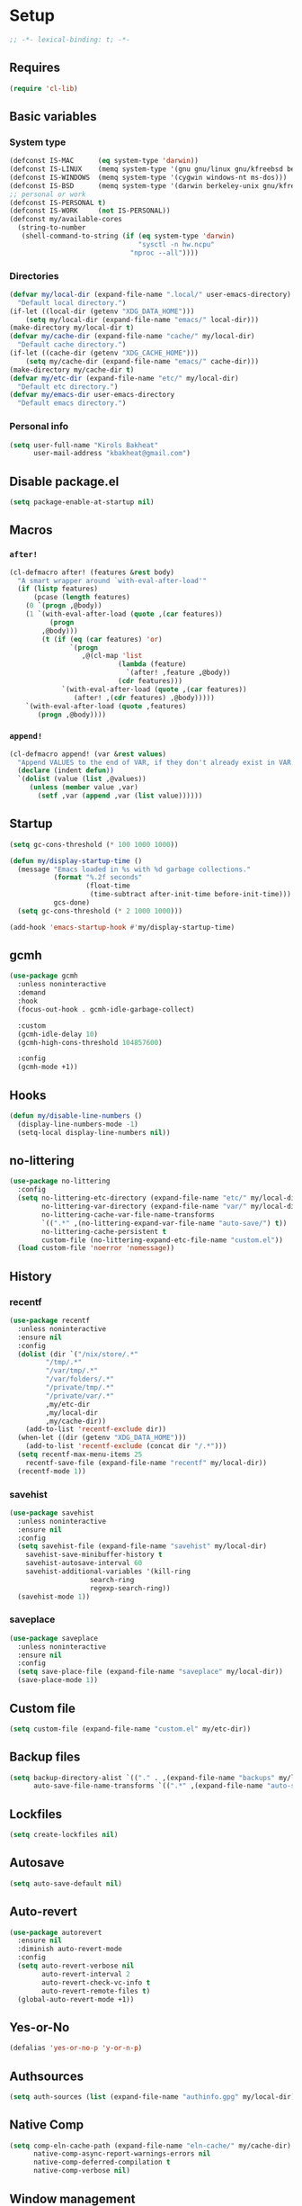 * Setup
#+property: header-args :tangle init.el :results output silent :noweb yes :lexical t :eval never-export
#+startup: fold
#+begin_src emacs-lisp
;; -*- lexical-binding: t; -*-
#+end_src
** Requires
#+begin_src emacs-lisp
(require 'cl-lib)
#+end_src
** Basic variables
*** System type
#+begin_src emacs-lisp
(defconst IS-MAC      (eq system-type 'darwin))
(defconst IS-LINUX    (memq system-type '(gnu gnu/linux gnu/kfreebsd berkeley-unix)))
(defconst IS-WINDOWS  (memq system-type '(cygwin windows-nt ms-dos)))
(defconst IS-BSD      (memq system-type '(darwin berkeley-unix gnu/kfreebsd)))
;; personal or work
(defconst IS-PERSONAL t)
(defconst IS-WORK     (not IS-PERSONAL))
(defconst my/available-cores
  (string-to-number
   (shell-command-to-string (if (eq system-type 'darwin)
                                "sysctl -n hw.ncpu"
                              "nproc --all"))))
#+end_src
*** Directories
#+begin_src emacs-lisp
(defvar my/local-dir (expand-file-name ".local/" user-emacs-directory)
  "Default local directory.")
(if-let ((local-dir (getenv "XDG_DATA_HOME")))
    (setq my/local-dir (expand-file-name "emacs/" local-dir)))
(make-directory my/local-dir t)
(defvar my/cache-dir (expand-file-name "cache/" my/local-dir)
  "Default cache directory.")
(if-let ((cache-dir (getenv "XDG_CACHE_HOME")))
    (setq my/cache-dir (expand-file-name "emacs/" cache-dir)))
(make-directory my/cache-dir t)
(defvar my/etc-dir (expand-file-name "etc/" my/local-dir)
  "Default etc directory.")
(defvar my/emacs-dir user-emacs-directory
  "Default emacs directory.")
#+end_src
*** Personal info
#+begin_src emacs-lisp
(setq user-full-name "Kirols Bakheat"
      user-mail-address "kbakheat@gmail.com")
#+end_src
** Disable package.el
#+begin_src emacs-lisp :tangle early-init.el
(setq package-enable-at-startup nil)
#+end_src

** Macros
*** ~after!~
#+begin_src emacs-lisp
(cl-defmacro after! (features &rest body)
  "A smart wrapper around `with-eval-after-load'"
  (if (listp features)
      (pcase (length features)
	(0 `(progn ,@body))
	(1 `(with-eval-after-load (quote ,(car features))
	      (progn
		,@body)))
        (t (if (eq (car features) 'or)
               `(progn
                  ,@(cl-map 'list
                           (lambda (feature)
                             `(after! ,feature ,@body))
                           (cdr features)))
             `(with-eval-after-load (quote ,(car features))
                (after! ,(cdr features) ,@body)))))
    `(with-eval-after-load (quote ,features)
       (progn ,@body))))
#+end_src
*** ~append!~
#+begin_src emacs-lisp
(cl-defmacro append! (var &rest values)
  "Append VALUES to the end of VAR, if they don't already exist in VAR."
  (declare (indent defun))
  `(dolist (value (list ,@values))
     (unless (member value ,var)
       (setf ,var (append ,var (list value))))))
#+end_src
** Startup
#+begin_src emacs-lisp
(setq gc-cons-threshold (* 100 1000 1000))

(defun my/display-startup-time ()
  (message "Emacs loaded in %s with %d garbage collections."
           (format "%.2f seconds"
                   (float-time
                    (time-subtract after-init-time before-init-time)))
           gcs-done)
  (setq gc-cons-threshold (* 2 1000 1000)))

(add-hook 'emacs-startup-hook #'my/display-startup-time)
#+end_src
** gcmh
#+begin_src emacs-lisp
(use-package gcmh
  :unless noninteractive
  :demand
  :hook
  (focus-out-hook . gcmh-idle-garbage-collect)

  :custom
  (gcmh-idle-delay 10)
  (gcmh-high-cons-threshold 104857600)

  :config
  (gcmh-mode +1))
#+end_src
** Hooks
#+begin_src emacs-lisp
(defun my/disable-line-numbers ()
  (display-line-numbers-mode -1)
  (setq-local display-line-numbers nil))
#+end_src
** no-littering
#+begin_src emacs-lisp
(use-package no-littering
  :config
  (setq no-littering-etc-directory (expand-file-name "etc/" my/local-dir)
        no-littering-var-directory (expand-file-name "var/" my/local-dir)
        no-littering-cache-var-file-name-transforms
        `((".*" ,(no-littering-expand-var-file-name "auto-save/") t))
        no-littering-cache-persistent t
        custom-file (no-littering-expand-etc-file-name "custom.el"))
  (load custom-file 'noerror 'nomessage))
#+end_src
** History
*** recentf
#+begin_src emacs-lisp
(use-package recentf
  :unless noninteractive
  :ensure nil
  :config
  (dolist (dir `("/nix/store/.*"
		 "/tmp/.*"
		 "/var/tmp/.*"
		 "/var/folders/.*"
		 "/private/tmp/.*"
		 "/private/var/.*"
		 ,my/etc-dir
		 ,my/local-dir
		 ,my/cache-dir))
    (add-to-list 'recentf-exclude dir))
  (when-let ((dir (getenv "XDG_DATA_HOME")))
    (add-to-list 'recentf-exclude (concat dir "/.*")))
  (setq recentf-max-menu-items 25
	recentf-save-file (expand-file-name "recentf" my/local-dir))
  (recentf-mode 1))
#+end_src
*** savehist
#+begin_src emacs-lisp
(use-package savehist
  :unless noninteractive
  :ensure nil
  :config
  (setq savehist-file (expand-file-name "savehist" my/local-dir)
	savehist-save-minibuffer-history t
	savehist-autosave-interval 60
	savehist-additional-variables '(kill-ring
					search-ring
					regexp-search-ring))
  (savehist-mode 1))
#+end_src
*** saveplace
#+begin_src emacs-lisp
(use-package saveplace
  :unless noninteractive
  :ensure nil
  :config
  (setq save-place-file (expand-file-name "saveplace" my/local-dir))
  (save-place-mode 1))
#+end_src
** Custom file
#+begin_src emacs-lisp
(setq custom-file (expand-file-name "custom.el" my/etc-dir))
#+end_src
** Backup files
#+begin_src emacs-lisp
(setq backup-directory-alist `(("." . ,(expand-file-name "backups" my/local-dir)))
      auto-save-file-name-transforms `((".*" ,(expand-file-name "auto-save/" my/local-dir) t)))
#+end_src
** Lockfiles
#+begin_src emacs-lisp
(setq create-lockfiles nil)
#+end_src
** Autosave
#+begin_src emacs-lisp
(setq auto-save-default nil)
#+end_src
** Auto-revert
#+begin_src emacs-lisp
(use-package autorevert
  :ensure nil
  :diminish auto-revert-mode
  :config
  (setq auto-revert-verbose nil
        auto-revert-interval 2
        auto-revert-check-vc-info t
        auto-revert-remote-files t)
  (global-auto-revert-mode +1))
#+end_src
** Yes-or-No
#+begin_src emacs-lisp
(defalias 'yes-or-no-p 'y-or-n-p)
#+end_src
** Authsources
#+begin_src emacs-lisp
(setq auth-sources (list (expand-file-name "authinfo.gpg" my/local-dir)))
#+end_src
** Native Comp
#+begin_src emacs-lisp :tangle no
(setq comp-eln-cache-path (expand-file-name "eln-cache/" my/cache-dir)
      native-comp-async-report-warnings-errors nil
      native-comp-deferred-compilation t
      native-comp-verbose nil)
#+end_src
** Window management
I want windows that start with '*' to be opened in the lower 1/3 of the frame. These windows should close when their buffer dies and should not be reused. If they are not in ~my/special-window-no-cursor-manage-alist~ then they should automatically grab the cursor.
#+begin_src emacs-lisp
(defvar my/special-window-no-cursor-manage-alist '("*Help*" "*Warnings*" "*Backtrace*" "*Messages*"))
#+end_src
** Proxy Settings
#+begin_src emacs-lisp
(defvar my/proxy nil
  "Proxy to use")
(when IS-WORK
  (setq my/proxy  "http://internet.ford.com:83")
  (setq url-using-proxy my/proxy
        url-proxy-services `(("http" . ,my/proxy)
                             ("https" . ,my/proxy)
                             ("ssh" . ,my/proxy)))
  (after! lsp-mode
          (setq lsp-http-proxy my/proxy)))
#+end_src
* Keybindings
** Basics
#+begin_src emacs-lisp
(cond
 (IS-MAC
  (define-key key-translation-map [S-iso-lefttab] [backtab])
  (setq mac-command-modifier      'meta
        ns-command-modifier       'meta
        mac-option-modifier       'meta
        ns-option-modifier        'meta
        mac-right-option-modifier 'super
        ns-right-option-modifier  'super))
 (IS-WINDOWS
  (setq w32-lwindow-modifier 'super
        w32-rwindow-modifier 'super)))
;; Make ESC quit prompts
(global-set-key (kbd "<escape>") 'keyboard-escape-quit)
(setq use-package-always-demand (daemonp))
#+end_src
** general.el
*** Helpers
Macro to define nested keymaps
#+begin_src emacs-lisp
;; copied from https://github.com/progfolio/.emacs.d/blob/master/init.org
(cl-defmacro my/general-global-menu! (name prefix-key &rest body &key def-settings &allow-other-keys)
  "Create a definer named +general-global-NAME wrapping global-definer.
  Create prefix map: +general-global-NAME-map. Prefix bindings in BODY with PREFIX-KEY."
  (declare (indent 2))
  (let* ((n (concat "my/general-global-" name))
         (prefix-map (intern (concat n "-map")))
         (body (if def-settings (remove ':def-settings body) body))
         (body (if def-settings (remove def-settings body) body)))
    `(eval-after-load 'general
       (progn
         (general-create-definer ,(intern n)
           ,@(if def-settings def-settings (list))
           :wrapping my/leader-def
           :prefix ,prefix-key
           "" '(:ignore t :wk ,name))
         (,(intern n) ,@body)))))
#+end_src
Do something in other window
#+begin_src emacs-lisp
(defun my/do-in-other-window (fn &rest args)
    (let ((buf (current-buffer)))
        (other-window 1)
        (apply fn args)
        (switch-to-buffer buf)))
#+end_src
**** Local Bindings
#+begin_src emacs-lisp :noweb-ref keybindings :tangle no
(defmacro my/local-leader-def (mode &rest args)
  "Define a local leader key sequence in mode"
  `(progn
     (defvar ,(intern (concat "my/local-leader-def-" (symbol-name mode))) (make-sparse-keymap)
       ,(concat "Local leader keymap for " (symbol-name mode)))
     (general-create-definer ,(intern (concat "my/local-leader-def-" (symbol-name mode)))
       :prefix ,(concat my/leader-def-prefix " " my/local-leader-def-prefix)
       :global-prefix (concat my/leader-def-prefix-alt " " my/local-leader-def-prefix)
       :states ',my/prefix-states
       :keymaps 'local
       "" '(:ignore t :wk "<local-leader>"))
     (add-hook ',(intern (concat (symbol-name mode) "-hook"))
               (lambda ()
                 (,(intern (concat "my/local-leader-def-" (symbol-name mode)))
                  ,@args)))))
(defmacro my/local-def (mode definer &rest args)
  `(add-hook ',(intern (concat (symbol-name mode) "-hook"))
	     (lambda ()
	       (,definer
		:keymaps 'local
		,@args))))
#+end_src
*** general.el setup
#+begin_src emacs-lisp :noweb yes
(defvar my/leader-def-prefix "SPC"
  "Prefix for general.el leader keybindings.")
(defvar my/leader-def-prefix-alt "M-SPC"
  "Alternative prefix for general.el leader keybindings.")
(defvar my/local-leader-def-prefix "m"
  "Prefix for general.el local leader keybindings. Relative to `my/leader-def-prefix'.")
(defvar my/prefix-states '(normal visual motion insert)
  "States in which to bind general.el leader keybindings.")

(use-package general
  :config
  (general-evil-setup)
  (general-override-mode 1)
  (general-auto-unbind-keys)
  (general-define-key
   :keymaps 'override
   :states my/prefix-states
   :prefix-map 'my/prefix-map
   :prefix my/leader-def-prefix
   :global-prefix my/leader-def-prefix-alt)


  (general-create-definer my/leader-def
    :wk-full-keys nil
    :keymaps 'my/prefix-map)
  (my/leader-def
    "SPC" '(project-find-file :wk "Find file")
    "h"   '(:keymap help-map :wk "Help")
    "H"   '(helpful-at-point :wk "Help at point")
    ";"   '(execute-extended-command :wk "M-x")
    ":"   '(eval-expression :wk "Eval")
    "."   '(repeat :wk "Repeat")
    "r"   '(async-shell-command :wk "Run command")
    "R"   '(shell-command :wk "Run command synchronously"))
  <<keybindings>>
  )
#+end_src
**** Assorted Keybindings
:PROPERTIES:
:header-args: :tangle no :noweb-ref keybindings
:END:
***** Quit
#+begin_src emacs-lisp
(my/general-global-menu! "Quit" "q"
  "q" '(save-buffers-kill-terminal :wk "Quit Emacs")
  "Q" '(kill-emacs :wk "Quit Emacs immediately")
  "r" '(restart-emacs :wk "Restart Emacs")
  "R" '(restart-emacs--daemon :wk "Restart Emacs daemon")
  "d" '(restart-emacs-debug-init :wk "Restart Emacs with debug init"))


(message "Loading general-global-menu... Done")
#+end_src
***** Buffer
#+begin_src emacs-lisp
(defun my/kill-buffer (&optional buf)
  (interactive)
  (let ((buf (or buf (current-buffer)))
        (kill-buffer-query-functions '()))
    (kill-buffer buf)))

(defun my/kill-other-window ()
  (interactive)
  (my/do-in-other-window (lambda () (progn (my/kill-buffer) (delete-window)))))
        

(my/general-global-menu! "Buffer" "b"
  "B" '(switch-to-buffer-other-window :wk "Switch buffer other window")
  "d" '(kill-current-buffer :wk "Kill current buffer")
  "k" '(my/kill-buffer :wk "Kill buffer")
  "K" '(my/kill-other-window :wk "Kill buffer other window")
  "r" '(revert-buffer :wk "Revert buffer")
  "[" '(previous-buffer :wk "Previous buffer")
  "]" '(next-buffer :wk "Next buffer")
  "n" '(next-buffer :wk "Next buffer")
  "p" '(previous-buffer :wk "Previous buffer")
  "s" '(save-buffer :wk "Save buffer")
  "S" '(save-some-buffers :wk "Save some buffers")
  "u" '(bury-buffer :wk "Bury buffer")
  "U" '(unbury-buffer :wk "Unbury buffer")
  "x" '(scratch-buffer :wk "Open scratch buffer"))
(my/leader-def
  "x" '(scratch-buffer :wk "Open scratch buffer"))
#+end_src
***** Code
#+begin_src emacs-lisp
(my/general-global-menu! "Code" "c"
  "c" '(recompile :wk "Recompile")
  "C" '(compile :wk "Compile"))
#+end_src
***** File
#+begin_src emacs-lisp
(defun my/find-file-other-window ()
  (interactive)
  (my/do-in-other-window #'find-file))
(defun my/find-file-sudo ()
  (interactive)
  (let ((file-name (read-file-name "Find file (as root): ")))
    (find-file (concat "/sudo:root@localhost:" file-name))))
(defun my/this-file-sudo ()
  (interactive)
  (let ((file-name (buffer-file-name)))
    (find-file (concat "/sudo:root@localhost:" file-name))))
(my/general-global-menu! "File" "f"

  "f" '(find-file :wk "Find file")
  "F" '(find-file-other-window :wk "Find file other window")
  "s" '(save-buffer :wk "Save buffer")
  "S" '(write-file :wk "Save file as")
  "r" '(recentf-open-files :wk "Recent files")
  "R" '(rename-file :wk "Rename file")
  "d" '(delete-file :wk "Delete file")
  "u" '(my/find-file-sudo :wk "Find file as root")
  "U" '(my/this-file-sudo :wk "Open this file as root"))
#+end_src
***** Git
#+begin_src emacs-lisp
(my/general-global-menu! "Git" "g")
#+end_src
***** Open
#+begin_src emacs-lisp
(defvar my/open-proc (cond (IS-MAC "open")
                           (IS-LINUX "xdg-open"))
  "The defualt process to open files with.")
(defun my/default-open (file)
  (interactive)
  (start-process my/open-proc nil my/open-proc file))

(my/general-global-menu! "Open" "o"
                         "o" '((lambda () (interactive) (my/default-open (buffer-file-name))) :wk "Open file")
                         "s" '(shell :wk "Shell"))
#+end_src
***** REPL
#+begin_src emacs-lisp
(defvar my/repl-alist '((emacs-lisp-mode . ielm)
                        (fallback . my/repl-fallback))
  "Alist of modes to repls.")
(defvar my/repl-fallback #'shell "The fallback repl to use.")
(defun my/repl--open-or-create ()
  (let* ((mode (buffer-local-value 'major-mode (current-buffer)))
	 (repl (alist-get mode my/repl-alist my/repl-fallback))
	 (repl-buffer-name (concat "*"
				   (symbol-name (if (eq repl my/repl-fallback) mode repl))
				   ":repl*")))
    (if (get-buffer repl-buffer-name)
	(popper--find-buried-popups (get-buffer repl-buffer-name))
      (progn
	(add-popup! repl-buffer-name)
	(funcall repl)
	(rename-buffer repl-buffer-name)))))
(defun my/repl--choose (arg)
  (interactive (list (completing-read "Choose repl: " (mapcar #'symbol-name (mapcar #'car my/repl-alist)) nil t)))
  (let* ((repl (if (string= arg "fallback")
                   my/repl-fallback
                 (alist-get (intern arg) my/repl-alist my/repl-fallback)))
	 (repl-buffer-name (concat "*"
				   (symbol-name repl)
				   ":repl*")))
    (if (get-buffer repl-buffer-name)
        (popper-raise-popup (get-buffer repl-buffer-name))
      (progn
	(add-popup! repl-buffer-name)
	(funcall repl)
	(rename-buffer repl-buffer-name)))))

(defun my/repl (arg)
  (interactive "P")
  (if arg
      (call-interactively #'my/repl--choose)
    (my/repl--open-or-create)))
(my/general-global-Open "r" '(my/repl :wk "REPL"))
#+end_src
***** Toggle
#+begin_src emacs-lisp
(defun my/toggle-comment (beg end)
  "Comment or uncomment current region or line."
  (interactive (if (use-region-p)
		   (list (region-beginning) (region-end))
		 (list (line-beginning-position) (line-end-position))))
  (comment-or-uncomment-region beg end))
(my/general-global-menu! "Toggle" "t"
  "d" '(toggle-debug-on-error :wk "debug")
  "t" '(modus-themes-toggle :wk "theme")
  "/" '(comment-or-uncomment-region :wk "comment"))
#+end_src
***** Search
#+begin_src emacs-lisp
(my/general-global-menu! "Search" "s")
#+end_src

** evil
#+begin_src emacs-lisp
(use-package evil
  :init
  (setq evil-want-integration t
	evil-want-keybinding nil
	evil-want-C-u-scroll t
	evil-want-C-i-jump t
	evil-undo-system 'undo-tree
	x-select-enable-clipboard nil)
  :config
  (evil-mode (not noninteractive))
  (define-key evil-insert-state-map (kbd "C-g") 'evil-normal-state)
  (define-key evil-insert-state-map (kbd "C-h") 'evil-delete-backward-char-and-join)

  ;; Use visual line motions even outside of visual-line-mode buffers
  (evil-global-set-key 'motion "j" 'evil-next-visual-line)
  (evil-global-set-key 'motion "k" 'evil-previous-visual-line)

  (evil-set-initial-state 'messages-buffer-mode 'normal)
  (evil-set-initial-state 'dashboard-mode 'normal)
  (my/general-global-menu! "Window" "w"
    "" '(:keymap evil-window-map :wk "Window"))
  (my/leader-def
    "u"  '(universal-argument :wk "Universal argument")))

(use-package evil-collection
  :after evil
  :custom
  (evil-collection-setup-minibuffer t)
  :config
  (unless noninteractive
    (evil-collection-init))
  (general-def minibuffer-local-map
    :states 'normal
    [escape] 'abort-recursive-edit))
#+end_src
*** evil-surround
#+begin_src emacs-lisp
(use-package evil-surround
  :after evil
  :config
  (global-evil-surround-mode 1))
#+end_src
*** evil-commentary
#+begin_src emacs-lisp
(use-package evil-commentary
  :after evil
  :config
  (evil-commentary-mode))
#+end_src
*** evil-nerd-commenter
#+begin_src emacs-lisp
(use-package evil-nerd-commenter
  :after evil
  :config
  (evilnc-default-hotkeys))
#+end_src
*** evil-goggles
#+begin_src emacs-lisp
(use-package evil-goggles
  :after evil
  :init
  (setq evil-goggles-duration 0.05)
  :config
  (push '(evil-operator-eval
          :face evil-goggles-yank-face
          :switch evil-goggles-enable-yank
          :advice evil-goggles--generic-async-advice)
        evil-goggles--commands)
  (evil-goggles-mode)
  (evil-goggles-use-diff-faces)
  )
#+end_src
*** evil-snipe
#+begin_src emacs-lisp
(use-package evil-snipe
  :after evil
  :config
  (evil-snipe-mode +1)
  (evil-snipe-override-mode +1))
#+end_src
*** evil-mc
#+begin_src emacs-lisp
(use-package evil-mc
  :after evil
  :general (general-nmap
            "M-d" 'evil-mc-make-and-goto-next-match
            "M-S-d" 'evil-mc-make-and-goto-prev-match)
  :general (general-vmap
            "A" 'evil-mc-make-cursor-in-visual-selection-end
            "I" 'evil-mc-make-cursor-in-visual-selection-beg)
  :general (my/general-global-menu! "Multi-Cursor" "c m"

                                    "a" '(evil-mc-make-all-cursors :wk "Make all cursors")
                                    "n" '(evil-mc-make-and-goto-next-match :wk "Make and go to next match")
                                    "N" '(evil-mc-make-and-goto-prev-match :wk "Make and go to previous match")
                                    "q" '(evil-mc-undo-all-cursors :wk "Undo all cursors"))
  :config
  (global-evil-mc-mode 1))
#+end_src
*** Extra Text Objects
#+begin_src emacs-lisp
(use-package targets
  :config
  (setq targets-composite-text-objects
	'((all-quotes
	   (("\"" "\"" quote)
	    ("'" "'" quote)
	    ("`" "`" quote)
	    ("‘" "’" quote)
	    ("“" "”" quote))
	   :bind t
	   :keys "q")
	  (all-brackets
	   (("[" "]" pair)
	    ("{" "}" pair)
	    ("<" ">" pair)
	    ("</" ">" )
	    ("(" ")" pair))
	   :bind t
	   :keys "b")))
  (targets-setup t))
#+end_src
** which-key
#+begin_src emacs-lisp
(use-package which-key
  :unless noninteractive
  :hook (after-init . which-key-mode)
  :config
  (setq which-key-idle-delay 0.4
        which-key-idle-secondary-delay 0.01
        which-key-max-description-length 32
        which-key-sort-order 'which-key-key-order-alpha
        which-key-allow-evil-operators t
        which-key-prefix-prefix "+"))
#+end_src
* UI
#+begin_src emacs-lisp
(defvar my/frame-transparency '(90 . 90))
(setq inhibit-startup-message t)

(scroll-bar-mode -1)         ; Disable visible scrollbar
(tool-bar-mode -1)           ; Disable the toolbar
(tooltip-mode -1)            ; Disable tooltips
(set-fringe-mode '(14 . 10)) ; Give some breathing room

(menu-bar-mode -1)           ; Disable the menu bar

(setq ring-bell-function 'ignore)

(column-number-mode)
(global-display-line-numbers-mode t)
(setq display-line-numbers-type 'relative)
(setq use-dialog-box nil)

;; Set frame transparency
(set-frame-parameter (selected-frame) 'alpha my/frame-transparency)
(add-to-list 'default-frame-alist `(alpha . ,my/frame-transparency))
(set-frame-parameter (selected-frame) 'fullscreen 'maximized)
(add-to-list 'default-frame-alist '(fullscreen . maximized))
#+end_src
** ANSI colors in compilation buffers
#+begin_src emacs-lisp
(use-package ansi-color
  :unless noninteractive
  :ensure nil
  :hook  (compilation-filter . ansi-color-compilation-filter))
#+end_src
** Fonts
#+begin_src emacs-lisp
(defconst my/font/name "JetBrainsMono Nerd Font Mono") ;; ligatures assumes this font
(defvar my/font/size 180)
(defvar my/font/unicode-name "Julia Mono")



(set-face-attribute 'default nil :font my/font/name :height my/font/size)
(set-face-attribute 'fixed-pitch nil :font my/font/name :height my/font/size)
(set-face-attribute 'variable-pitch nil :font my/font/name :height my/font/size :weight 'regular)
#+end_src
*** Ligatures
#+begin_src emacs-lisp
(defun my/font/enable-ligatures ()
  "Enable ligatures for Jetbrains"
  (let ((alist '((33 . ".\\(?:\\(?:==\\|!!\\)\\|[!=]\\)")
		 (35 . ".\\(?:###\\|##\\|_(\\|[#(?[_{]\\)")
		 (36 . ".\\(?:>\\)")
		 (37 . ".\\(?:\\(?:%%\\)\\|%\\)")
		 (38 . ".\\(?:\\(?:&&\\)\\|&\\)")
		 (42 . ".\\(?:\\(?:\\*\\*/\\)\\|\\(?:\\*[*/]\\)\\|[*/>]\\)")
		 (43 . ".\\(?:\\(?:\\+\\+\\)\\|[+>]\\)")
		 (45 . ".\\(?:\\(?:-[>-]\\|<<\\|>>\\)\\|[<>}~-]\\)")
		 (46 . ".\\(?:\\(?:\\.[.<]\\)\\|[.=-]\\)")
		 (47 . ".\\(?:\\(?:\\*\\*\\|//\\|==\\)\\|[*/=>]\\)")
		 (48 . ".\\(?:x[a-zA-Z]\\)")
		 (58 . ".\\(?:::\\|[:=]\\)")
		 (59 . ".\\(?:;;\\|;\\)")
		 (60 . ".\\(?:\\(?:!--\\)\\|\\(?:~~\\|->\\|\\$>\\|\\*>\\|\\+>\\|--\\|<[<=-]\\|=[<=>]\\||>\\)\\|[*$+~/<=>|-]\\)")
		 (61 . ".\\(?:\\(?:/=\\|:=\\|<<\\|=[=>]\\|>>\\)\\|[<=>~]\\)")
		 (62 . ".\\(?:\\(?:=>\\|>[=>-]\\)\\|[=>-]\\)")
		 (63 . ".\\(?:\\(\\?\\?\\)\\|[:=?]\\)")
		 (91 . ".\\(?:]\\)")
		 (92 . ".\\(?:\\(?:\\\\\\\\\\)\\|\\\\\\)")
		 (94 . ".\\(?:=\\)")
		 (119 . ".\\(?:ww\\)")
		 (123 . ".\\(?:-\\)")
		 (124 . ".\\(?:\\(?:|[=|]\\)\\|[=>|]\\)")
		 (126 . ".\\(?:~>\\|~~\\|[>=@~-]\\)")
		 )))
    (dolist (char-regexp alist)
      (set-char-table-range composition-function-table (car char-regexp)
                            `([,(cdr char-regexp) 0 font-shape-gstring])))))
(add-hook 'after-init-hook #'my/font/enable-ligatures)
#+end_src
*** Prettify symbols
#+begin_src emacs-lisp
(use-package emacs
  :ensure nil
  :init
  (cl-defmacro my/prettify-symbols-extend (&rest pairs &allow-other-keys)
    "Extend the alist of `prettify-symbols-alist' with PAIRS."
    (declare (indent 0))
    `(setq prettify-symbols-alist
	   (-concat prettify-symbols-alist '(,@pairs))))
  (cl-defmacro my/prettify-symbols-extend-mode (mode &rest pairs &allow-other-keys)
    "Extend the alist of `prettify-symbols-alist' with PAIRS for MODE."
    (declare (indent 1))
    `(add-hook (intern (concat (symbol-name ,mode) "-hook"))
	       (lambda ()
		 (make-local-variable 'prettify-symbols-alist)
		 ,(macroexpand 
		   `(my/prettify-symbols-extend ,@pairs)))))
  :config
  (global-prettify-symbols-mode noninteractive))
#+end_src
*** Emoji
#+begin_src emacs-lisp
(use-package emojify
  :unless noninteractive
  :hook (after-init . global-emojify-mode)
  :config (setq emojify-styles '(unicode)))
#+end_src
*** Unicode
#+begin_src emacs-lisp
(use-package unicode-fonts
  :config
  (unicode-fonts-setup '(my/font/unicode-name))
  :init
  (my/leader-def
    "U" '(unicode-fonts-insert 'interactive "Insert Unicode char (by name)")))
#+end_src
** Dashboard
#+begin_src emacs-lisp
(use-package nerd-icons)
(use-package dashboard
  :unless noninteractive
  :hook (after-init . dashboard-setup-startup-hook)
  :init
  (setq dashboard-banner-logo-title "Welcome to Emacs Dashboard"
        dashboard-startup-banner 'logo
        dashboard-center-content t
        dashboard-show-shortcuts t
        dashboard-display-icons-p t
        dashboard-icon-type 'nerd-icons
        dashboard-projects-backend (if (package-installed-p 'projectile) 'projectile 'project)
        dashboard-items '((recents  . 5)
                          (bookmarks . 5)
                          (projects . 5)
                          (registers . 5))
        dashboard-set-navigator t
        dashboard-set-init-info t
        inhibit-startup-screen t)
  (add-hook 'dashboard-mode-hook #'my/disable-line-numbers))
#+end_src
** Theme
#+begin_src emacs-lisp
(setq
 modus-themes-italic-constructs t
 modus-themes-bold-constructs t
 modus-themes-subtle-line-numbers nil
 modus-themes-tabs-accented t
 modus-themes-variable-pitch-ui t
 modus-themes-inhibit-reload t ; only applies to `customize-set-variable' and related

 modus-themes-fringes 'intense ; {nil,'subtle,'intense}

 ;; Options for `modus-themes-lang-checkers' are either nil (the
 ;; default), or a list of properties that may include any of those
 ;; symbols: `straight-underline', `text-also', `background',
 ;; `intense' OR `faint'.
 modus-themes-lang-checkers '(straight-underline text-also background faint)

 ;; Options for `modus-themes-mode-line' are either nil, or a list
 ;; that can combine any of `3d' OR `moody', `borderless',
 ;; `accented', a natural number for extra padding (or a cons cell
 ;; of padding and NATNUM), and a floating point for the height of
 ;; the text relative to the base font size (or a cons cell of
 ;; height and FLOAT)
 modus-themes-mode-line '(borderless accented)

 ;; Options for `modus-themes-syntax' are either nil (the default),
 ;; or a list of properties that may include any of those symbols:
 ;; `faint', `yellow-comments', `green-strings', `alt-syntax'
 modus-themes-syntax '(yellow-comments green-strings alt-syntax)

 ;; Options for `modus-themes-hl-line' are either nil (the default),
 ;; or a list of properties that may include any of those symbols:
 ;; `accented', `underline', `intense'
 modus-themes-hl-line '(accented)

 ;; Options for `modus-themes-paren-match' are either nil (the
 ;; default), or a list of properties that may include any of those
 ;; symbols: `bold', `intense', `underline'
 modus-themes-paren-match '(bold intense)

 ;; Options for `modus-themes-links' are either nil (the default),
 ;; or a list of properties that may include any of those symbols:
 ;; `neutral-underline' OR `no-underline', `faint' OR `no-color',
 ;; `bold', `italic', `background'
 modus-themes-links '(neutral-underline italic)

 ;; Options for `modus-themes-prompts' are either nil (the
 ;; default), or a list of properties that may include any of those
 ;; symbols: `background', `bold', `gray', `intense', `italic'
 modus-themes-prompts '(background bold intense italic)

 ;; The `modus-themes-completions' is an alist that reads three
 ;; keys: `matches', `selection', `popup'.  Each accepts a nil
 ;; value (or empty list) or a list of properties that can include
 ;; any of the following (for WEIGHT read further below):
 ;;
 ;; `matches' - `background', `intense', `underline', `italic', WEIGHT
 ;; `selection' - `accented', `intense', `underline', `italic', `text-also', WEIGHT
 ;; `popup' - same as `selected'
 ;; `t' - applies to any key not explicitly referenced (check docs)
 ;;
 ;; WEIGHT is a symbol such as `semibold', `light', or anything
 ;; covered in `modus-themes-weights'.  Bold is used in the absence
 ;; of an explicit WEIGHT.
 modus-themes-completions
 '((matches . (semibold))
   (selection . (extrabold accented))
   (popup . (extrabold accented)))

 modus-themes-mail-citations 'faint ; {nil,'intense,'faint,'monochrome}

 ;; Options for `modus-themes-region' are either nil (the default),
 ;; or a list of properties that may include any of those symbols:
 ;; `no-extend', `bg-only', `accented'
 modus-themes-region '(accented)

 ;; Options for `modus-themes-diffs': nil, 'desaturated, 'bg-only
 modus-themes-diffs nil

 modus-themes-org-blocks 'tinted-background ; {nil,'gray-background,'tinted-background}

 modus-themes-org-agenda ; this is an alist: read the manual or its doc string
 '((header-block . (variable-pitch light 1.6))
   (header-date . (underline-today grayscale workaholic 1.2))
   (event . (accented italic varied))
   (scheduled . rainbow)
   (habit . simplified))

 ;; The `modus-themes-headings' is an alist with lots of possible
 ;; combinations, include per-heading-level tweaks: read the
 ;; manual or its doc string
 modus-themes-headings
 '((0 . (variable-pitch light (height 2.2)))
   (1 . (rainbow variable-pitch light (height 1.6)))
   (2 . (rainbow variable-pitch light (height 1.4)))
   (3 . (rainbow variable-pitch regular (height 1.3)))
   (4 . (rainbow regular (height 1.2)))
   (5 . (rainbow (height 1.1)))
   (t . (variable-pitch extrabold))))

(load-theme 'modus-operandi t)
#+end_src

** Indent guides
#+begin_src emacs-lisp
(use-package highlight-indent-guides
  :hook (prog-mode . highlight-indent-guides-mode)
  :hook (conf-mode . highlight-indent-guides-mode)
  :custom
  (highlight-indent-guides-method 'character)
  (highlight-indent-guides-responsive 'stack)
  (highlight-indent-guides-delay 0))
#+end_src
** Modeline
#+begin_src emacs-lisp
(use-package doom-modeline
  :unless noninteractive
  :init
  (unless (equal "Battery status not available"
		 (battery))
    (display-battery-mode 1))
  :config (doom-modeline-mode 1)
  :custom
  (doom-modeline-height 15)
  (doom-modeline-continuous-word-count-modes '(markdown-mode gfm-mode org-mode)))
  #+end_src
** Word Wrapping
#+begin_src emacs-lisp
(global-visual-line-mode t)
(my/general-global-Toggle
 "w" '(visual-line-mode :wk "Word wrap"))
#+end_src
** Rainbow delimeters
#+begin_src emacs-lisp
(use-package rainbow-delimiters
  :hook (prog-mode . rainbow-delimiters-mode))
#+end_src
** Popper
#+begin_src emacs-lisp
(use-package popper
  :unless noninteractive
  :demand t
  :bind (("C-`"   . popper-toggle-latest)
         ("M-`"   . popper-cycle)
         ("C-M-`" . popper-toggle-type))
  :general (my/general-global-menu! "Popper" "`"
                                    "`" '(popper-toggle-latest :wk "Toggle latest")
                                    "c" '(popper-cycle :wk "Cycle")
                                    "T" '(popper-toggle-type :wk "Toggle type"))
  :init
  (setq popper-reference-buffers
        '("\\*Messages\\*"
          "Output\\*$"
          "\\*Async Shell Command\\*"
          "\\*helpful .*\\*"
          "\\*.*:repl\\*"
          help-mode
          compilation-mode))

  (setq popper-group-function #'popper-group-by-directory
	popper-display-function #'display-buffer-at-bottom)
  (cl-defmacro add-popup! (&rest rules)
    "Add popup rules."
    `(after! popper
	     (append! popper-reference-buffers ,@rules)
	     (popper--set-reference-vars)))
  :config
  (popper-mode +1))
(when noninteractive
  (defmacro add-popup! (&rest _)))
#+end_src
* Evil Marks
#+begin_src emacs-lisp
(use-package evil-fringe-mark
  :unless noninteractive
  :requires evil
  :after evil
  :hook (after-init . global-evil-fringe-mark-mode)
  :general (my/general-global-Toggle "f" '(evil-fringe-mark-mode :wk "Evil Marks"))
  :init
  ;; Persist global marks
  (after! savehist
	  (add-to-list 'savehist-additional-variables 'evil-markers-alist)
	  (add-hook 'savehist-save-hook (lambda ()
					  (kill-local-variable 'evil-markers-alist)
					  (dolist (entry evil-markers-alist)
					    (when (markerp (cdr entry))
					      (setcdr entry (cons (file-truename (buffer-file-name (marker-buffer (cdr entry))))
								  (marker-position (cdr entry))))))))
	  (add-hook 'savehist-mode-hook (lambda ()
					  (setq-default evil-markers-alist evil-markers-alist)
					  (kill-local-variable 'evil-markers-alist)
					  (make-local-variable 'evil-markers-alist))))
  ;; Persist local marks
  (append! desktop-locals-to-save evil-markers-alist)
  ;; Show Marks in buffer
  (my/general-global-Open "`" '(evil-show-marks :wk "Show marks"))
  :config (setq evil-fringe-mark-show-special t))
#+end_src
** Bookmark
#+begin_src emacs-lisp
(use-package emacs
  :ensure nil
  :unless noninteractive
  :after evil
  :config (my/general-global-menu! "Bookmarks" "B"
             "b" '(bookmark-jump :wk "Jump")
             "l" '(bookmark-bmenu-list :wk "List")
             "s" '(bookmark-set :wk "Set")
             "r" '(bookmark-rename :wk "Rename")
             "d" '(bookmark-delete :wk "Delete")
             "a" '(bookmark-set :wk "Add"))
  :init
  (setq bookmark-default-file (concat my/cache-dir "bookmarks")
        bookmark-save-flag 1))
#+end_src
* Project management
** Projectile
#+begin_src emacs-lisp
(use-package projectile
  :diminish
  :unless noninteractive
  :init
  (projectile-mode +1)
  (my/general-global-menu! "Projects" "p"
    "" '(:keymap projectile-command-map :wk "projectile"))
  (setq projectile-switch-project-action #'projectile-dired))
#+end_src
** Bufler
#+begin_src emacs-lisp
(use-package bufler
  :diminish
  :unless noninteractive
  :hook (after-init . bufler-mode)
  :general (my/leader-def
	  "TAB" #'bufler)
  :config)
  
#+end_src
* Dired
#+begin_src emacs-lisp
(use-package dired
  :unless noninteractive
  :ensure nil
  :general (my/general-global-Open "d" '(dired :wk "dired"))
  :config
  (setq dired-listing-switches "-alh --group-directories-first"
	dired-dwim-target t
	dired-recursive-copies 'always
	dired-recursive-deletes 'always
	dired-hide-details-hide-symlink-targets nil
	dired-hide-details-hide-information-lines nil
	insert-directory-program (if IS-MAC (executable-find "gls") insert-directory-program)
	dired-use-ls-dired t
	dired-auto-revert-buffer t)
  (add-hook 'dired-mode-hook #'hl-line-mode)
  (add-hook 'dired-mode-hook #'dired-omit-mode))
#+end_src
* Tree Sitter
#+begin_src emacs-lisp
(use-package tree-sitter
  :unless noninteractive
  :disabled t
  :hook (prog-mode . tree-sitter-mode)
  :config
  (add-hook 'tree-sitter-after-on-hook #'tree-sitter-hl-mode))
(use-package tree-sitter-langs
  :when (package-installed-p 'tree-sitter)
  :after tree-sitter)
#+end_src
**** Tree Sitter
#+begin_src emacs-lisp
(use-package evil-textobj-tree-sitter
  ;; :after evil
  ;; :after tree-sitter
  :config
  ;; (defun meain/fancy-narrow-to-thing (thing)
  ;;   (interactive)
  ;;   (if (buffer-narrowed-p) (fancy-widen))
  ;;   (let ((range (evil-textobj-tree-sitter--range 1 (list (intern thing)))))
  ;;     (fancy-narrow-to-region (car range) (cdr range))))
  ;; (my/general-global-menu! "Narrow" "n"
  ;;   "n" `(,(lambda () (interactive) (fancy-widen)) :wk "widen")
  ;;   "f" `(,(lambda () (interactive) (meain/fancy-narrow-to-thing "function.outer")) :wk "function")
  ;;   "c" `(,(lambda () (interactive) (meain/fancy-narrow-to-thing "class.outer")) :wk "class")
  ;;   "C" `(,(lambda () (interactive) (meain/fancy-narrow-to-thing "comment.outer")) :wk "comment")
  ;;   "o" `(,(lambda () (interactive) (meain/fancy-narrow-to-thing "loop.outer")) :wk "loop")
  ;;   "i" `(,(lambda () (interactive) (meain/fancy-narrow-to-thing "conditional.outer")) :wk "conditional")
  ;;   "a" `(,(lambda () (interactive) (meain/fancy-narrow-to-thing "parameter.outer")) :wk "parameter"))
  ;; copied from doomemacs
  (defvar +tree-sitter-inner-text-objects-map (make-sparse-keymap))
  (defvar +tree-sitter-outer-text-objects-map (make-sparse-keymap))
  (defvar +tree-sitter-goto-previous-map (make-sparse-keymap))
  (defvar +tree-sitter-goto-next-map (make-sparse-keymap))


  (evil-define-key '(visual operator) 'tree-sitter-mode
    "i" +tree-sitter-inner-text-objects-map
    "a" +tree-sitter-outer-text-objects-map)
  (evil-define-key 'normal 'tree-sitter-mode
    "[g" +tree-sitter-goto-previous-map
    "]g" +tree-sitter-goto-next-map))
  ;; (general-def :keymaps '+tree-sitter-inner-text-objects-map
  ;;   "A" `(,(evil-textobj-tree-sitter-get-textobj '("parameter.inner" "call.inner")) :wk "call")
  ;;   "f" `(,(evil-textobj-tree-sitter-get-textobj "function.inner") :wk "function")
  ;;   "F" `(,(evil-textobj-tree-sitter-get-textobj "call.inner") :wk "call")
  ;;   "C" `(,(evil-textobj-tree-sitter-get-textobj "class.inner") :wk "class")
  ;;   "v" `(,(evil-textobj-tree-sitter-get-textobj "conditional.inner") :wk "conditional")
  ;;   "l" `(,(evil-textobj-tree-sitter-get-textobj "loop.inner") :wk "loop")
  ;;   "c" `(,(evil-textobj-tree-sitter-get-textobj "comment.inner") :wk "comment"))
  ;; (general-def :keymaps '+tree-sitter-outer-text-objects-map
  ;;   "A" `(,(evil-textobj-tree-sitter-get-textobj '("parameter.outer" "call.outer")) :wk "call")
  ;;   "f" `(,(evil-textobj-tree-sitter-get-textobj "function.outer") :wk "function")
  ;;   "F" `(,(evil-textobj-tree-sitter-get-textobj "call.outer") :wk "call")
  ;;   "C" `(,(evil-textobj-tree-sitter-get-textobj "class.outer") :wk "class")
  ;;   "v" `(,(evil-textobj-tree-sitter-get-textobj "conditional.outer") :wk "conditional")
  ;;   "l" `(,(evil-textobj-tree-sitter-get-textobj "loop.outer") :wk "loop")
  ;;   "c" `(,(evil-textobj-tree-sitter-get-textobj "comment.outer") :wk "comment"))
  ;; (general-def :keymaps '+tree-sitter-goto-previous-map
  ;;   "a" `(,(evil-textobj-tree-sitter-get-textobj '("parameter.outer" "call.outer") t) :wk "call")
  ;;   "f" `(,(evil-textobj-tree-sitter-get-textobj "function.outer" t) :wk "function")
  ;;   "F" `(,(evil-textobj-tree-sitter-get-textobj "call.outer" t) :wk "call")
  ;;   "C" `(,(evil-textobj-tree-sitter-get-textobj "class.outer" t) :wk "class")
  ;;   "c" `(,(evil-textobj-tree-sitter-get-textobj "comment.outer" t) :wk "comment")
  ;;   "v" `(,(evil-textobj-tree-sitter-get-textobj "conditional.outer" t) :wk "conditional")
  ;;   "l" `(,(evil-textobj-tree-sitter-get-textobj "loop.outer" t) :wk "loop"))
  ;; (general-def :keymaps '+tree-sitter-goto-next-map
  ;;   "a" `(,(evil-textobj-tree-sitter-get-textobj '("parameter.outer" "call.outer")) :wk "call")
  ;;   "f" `(,(evil-textobj-tree-sitter-get-textobj "function.outer") :wk "function")
  ;;   "F" `(,(evil-textobj-tree-sitter-get-textobj "call.outer") :wk "call")
  ;;   "C" `(,(evil-textobj-tree-sitter-get-textobj "class.outer") :wk "class")
  ;;   "c" `(,(evil-textobj-tree-sitter-get-textobj "comment.outer") :wk "comment")
  ;;   "v" `(,(evil-textobj-tree-sitter-get-textobj "conditional.outer") :wk "conditional")
  ;;   "l" `(,(evil-textobj-tree-sitter-get-textobj "loop.outer") :wk "loop")))
#+end_src
* Buffer management
#+begin_src emacs-lisp
(use-package ibuffer
  :unless noninteractive
  :ensure nil
  :general (my/general-global-Buffer
	     "i" '(ibuffer :wk "ibuffer"))
  :config
  (setq ibuffer-expert t)
  (setq ibuffer-show-empty-filter-groups nil)
  (setq ibuffer-saved-filter-groups nil)
  (setq ibuffer-saved-filters nil)
  (define-ibuffer-column size
    (:name "Size" :inline t)
    (file-size-human-readable (buffer-size))))
; next/prev buffer skip special buffers
(setq switch-to-prev-buffer-skip-regexp '("^\\*.*\\*$"))
#+end_src
* Aggressive Indent Mode
#+begin_src emacs-lisp
(use-package aggressive-indent
  :unless noninteractive
  :init
  (global-aggressive-indent-mode 1))
#+end_src
* Calc
#+begin_src emacs-lisp
(use-package calc
  :unless noninteractive
  :ensure nil ;; built-in
  :general (my/general-global-Open
	     "c" '(calc :wk "calc")
	     "C" '(full-calc :wk "full-calc"))
  :config
  (setq calc-angle-mode 'rad
	calc-algebraic-mode t
        calc-display-trail t
        calc-group-digits t
        calc-line-numbering t
        calc-multiplication-has-precedence t
        calc-number-radix 10
        calc-symbolic-mode t
        calc-undo-length 1000
        calc-window-height 15)
  (add-hook 'calc-mode-hook #'my/disable-line-numbers))
#+end_src
* String Inflection
#+begin_src emacs-lisp
(use-package string-inflection
  :unless noninteractive
  :after evil
  :general (my/general-global-menu! "naming convention" "c ~"

             "~" '(string-inflection-all-cycle :wk "cycle")
	     "t" '(string-inflection-toggle :wk "toggle")
	     "c" '(string-inflection-camelcase :wk "CamelCase")
	     "d" '(string-inflection-lower-camelcase :wk "downCase")
	     "k" '(string-inflection-kebab-case :wk "kebab-case")
	     "_" '(string-inflection-underscore :wk "under_score")
	     "u" '(string-inflection-capital-underscore :wk "Upper_Score")
	     "U" '(string-inflection-upcase :wk "UP_CASE"))
  :init
  
    (evil-define-operator evil-operator-string-inflection (beg end _type)
      "Define a new evil operator that cycles symbol casing."
      :move-point nil
      (interactive "<R>")
      (string-inflection-all-cycle)
      (setq evil-repeat-info '([?g ?~])))
    (define-key evil-normal-state-map (kbd "g~") 'evil-operator-string-inflection))
    #+end_src
* Smartparens
#+begin_src emacs-lisp
(use-package smartparens
  :unless noninteractive
  :general (my/general-global-Toggle "p" #'smartparens-mode)
  :hook (prog-mode . smartparens-mode)
  :hook (prog-mode . show-smartparens-mode)
  :config
  (show-smartparens-global-mode t))
(use-package evil-smartparens
  :unless noninteractive
  :after (evil smartparens)
  :hook (smartparens-mode . evil-smartparens-mode)
  :hook (smartparens-strict-mode . evil-smartparens-mode))
#+end_src
* Help
** Helpful
#+begin_src emacs-lisp
(use-package helpful
  :unless noninteractive
  :bind
  ([remap describe-function] . helpful-callable)
  ([remap describe-variable] . helpful-variable)
  ([remap describe-key] . helpful-key)
  ([remap describe-symbol] . helpful-symbol)
  ([remap describe-command] . helpful-command))
#+end_src
** Man & TLDR
#+begin_src emacs-lisp
(use-package tldr
  :unless noninteractive
  :commands (tldr tldr-update-docs)
  :init
  (my/general-global-menu! "Command line help" "h h"

                           "t" '('tldr :wk "tldr")
                           "h" '('man :wk "man")
                           "w" '('woman :wk "Woman"))
  :config
  (setq tldr-directory-path (concat my/cache-dir "tldr/")))
#+end_src
* Undo Tree
#+begin_src emacs-lisp
(use-package undo-tree 
  :unless noninteractive
  :init
  (global-undo-tree-mode)
  :diminish
  :config
  (defun undo-tree-visualizer-update-linum (&rest args)
    (linum-update undo-tree-visualizer-parent-buffer))
  (advice-add 'undo-tree-visualize-undo :after #'undo-tree-visualizer-update-linum)
  (advice-add 'undo-tree-visualize-redo :after #'undo-tree-visualizer-update-linum)
  (advice-add 'undo-tree-visualize-undo-to-x :after #'undo-tree-visualizer-update-linum)
  (advice-add 'undo-tree-visualize-redo-to-x :after #'undo-tree-visualizer-update-linum)
  (advice-add 'undo-tree-visualizer-mouse-set :after #'undo-tree-visualizer-update-linum)
  (advice-add 'undo-tree-visualizer-set :after #'undo-tree-visualizer-update-linum) 
  (setq evil-undo-system 'undo-tree
	undo-tree-history-directory-alist `(("." . ,(concat my/cache-dir "undo-tree-hist/"))))
  ;; no need to save history for these modes
  (dolist (m '(read-only-mode
	       eshell-mode
	       term-mode
	       vterm-mode
	       magit-status-mode
	       magit-log-mode
	       magit-diff-mode
	       magit-commit-mode))
    (add-to-list 'undo-tree-incompatible-major-modes m))
  :general (my/leader-def "o u" 'undo-tree-visualize))
#+end_src
* Completion
** Corfu
#+begin_src emacs-lisp
(use-package corfu
  :unless noninteractive
  :bind (:map corfu-map
              ("TAB" . corfu-next)
              ([tab] . corfu-next)
              ("S-TAB" . corfu-previous)
              ([backtab] . corfu-previous))
  :custom
  (corfu-cycle t)
  (corfu-auto t)                 ;; Enable auto completion
  ;; (corfu-separator ?\s)          ;; Orderless field separator
  (corfu-preselect 'prompt)      ;; Preselect the prompt
  (corfu-on-exact-match nil)     ;; Configure handling of exact matches
  (corfu-scroll-margin 5)        ;; Use scroll margin
  :init (global-corfu-mode)
  :config
  (defun corfu-move-to-minibuffer ()
    (interactive)
    (when completion-in-region--data
      (let ((completion-extra-properties corfu--extra)
            completion-cycle-threshold completion-cycling)
	(apply #'consult-completion-in-region completion-in-region--data))))
  (general-def 'insert corfu-map "C-j" #'corfu-move-to-minibuffer)
  (add-to-list 'corfu-continue-commands #'corfu-move-to-minibuffer)
  (add-hook 'corfu-mode #'corfu-popupinfo-mode)
  (setq corfu-popupinfo-delay '(0.25 . 0.25)))
(use-package emacs
  :ensure nil
  :init
  (setq completion-cycle-threshold t)

  ;; Emacs 28: Hide commands in M-x which do not apply to the current mode.
  ;; Corfu commands are hidden, since they are not supposed to be used via M-x.
  (setq read-extended-command-predicate #'command-completion-default-include-p)

  ;; Enable indentation+completion using the TAB key.
  ;; `completion-at-point' is often bound to M-TAB.
  (setq tab-always-indent 'complete))
;; Use Dabbrev with Corfu!
(use-package dabbrev
  :unless noninteractive
  :ensure nil
  ;; Swap M-/ and C-M-/
  :bind (("M-/" . dabbrev-completion)
         ("C-M-/" . dabbrev-expand))
  ;; Other useful Dabbrev configurations.
  :custom
  (dabbrev-ignored-buffer-regexps '("\\.\\(?:pdf\\|jpe?g\\|png\\)\\'")))
#+end_src
*** Corfu Popup Info
#+begin_src emacs-lisp
(use-package corfu-popupinfo
  :unless noninteractive
  :ensure corfu
  :hook (corfu-mode . corfu-popupinfo-mode)
  :custom
  (corfu-popupinfo-hide nil)
  (corfu-popupinfo-delay '(0.25 . 0)))
#+end_src
*** Corfu History
#+begin_src emacs-lisp
(use-package corfu-history
  :unless noninteractive
  :ensure corfu
  :hook (corfu-mode . corfu-history-mode)
  :config)
  ;; (after! savehist
  ;; 	  (append! savehist-additional-variables corfu-history)))
#+end_src
** Icons
#+begin_src emacs-lisp
(use-package kind-icon
  :unless noninteractive
  :after corfu
  :custom (kind-icon-default-face 'corfu-default) ; to compute blended backgrounds correctly
  :config (add-to-list 'corfu-margin-formatters #'kind-icon-margin-formatter))
#+end_src
** Cape
#+begin_src emacs-lisp
(use-package cape
  :unless noninteractive
  :general (my/general-global-menu! "Completions" "c p"
             "p" '(completion-at-point :wk "Complete at point")
             "t" '(complete-tag :wk "Complete tag")
             "d" '(cape-dabbrev :wk "Dabbrev")
             "f" '(cape-file :wk "File")
             "k" '(cape-keyword :wk "Keyword")
             "s" '(cape-symbol :wk "Symbol")
             "a" '(cape-abbrev :wk "Abbrev")
             "i" '(cape-ispell :wk "Ispell")
             "l" '(cape-line :wk "Line")
             "w" '(cape-dict :wk "Dict")
             "\\" '(cape-tex :wk "Tex")
             "_" '(cape-tex :wk "Tex")
             "^" '(cape-tex :wk "Tex")
             "&" '(cape-sgml :wk "Sgml")
             "r" '(cape-rfc1345 :wk "Rfc1345"))
  :config
  ;; Add `completion-at-point-functions', used by `completion-at-point'.
  (setq completion-at-point-functions
              (cape-super-capf #'cape-dabbrev #'cape-file #'cape-keyword #'cape-symbol))
  (append! completion-at-point-functions
    #'cape-abbrev
    #'cape-file
    #'cape-elisp-block
    #'cape-history
    ;;#'cape-tex
    #'cape-keyword
    ;;#'cape-sgml
    ;;#'cape-rfc1345
    #'cape-symbol
    ;;#'cape-line
    #'cape-dict
    #'cape-ispell
    )
  )
#+end_src
** Templates
*** Yasnippet
#+begin_src emacs-lisp
(use-package yasnippet
  :unless noninteractive
  :if nil
  :hook (prog-mode . yas-minor-mode)
  :hook (text-mode . yas-minor-mode)
  :init
  (advice-add #'yas-snippet-dirs :filter-return #'delete-dups)
  :config
  (delq 'yas-dropdown-prompt yas-prompt-functions)
  :init
  (setq yas-snippet-dirs (list (concat my/emacs-dir "snippets/"))
	yas-verbosity 1
	yas-wrap-around-region t
	yas-indent-line 'auto
	yas-also-auto-indent-first-line t
	yas-prompt-functions '(yas-completing-prompt)
	yas-also-indent-empty-lines t
	yas-triggers-in-field t
	yas-also-private t))
(use-package yasnippet-snippets
  :unless noninteractive
  :disabled t ;; Some weird bug when trying to load org-mode > video snippet
  :after yasnippet)
(use-package auto-yasnippet
  :unless noninteractive
  :general (my/leader-def "o y" 'aya-create)
  :init
  (setq aya-persist-snippets-dir (concat my/cache-dir "yasnippet"))
  (make-directory aya-persist-snippets-dir t))
#+end_src
*** Tempel
:PROPERTIES:
:header-args: :tangle no
:END:
#+begin_src emacs-lisp
(use-package tempel
  :disabled t
  :init
  ;; Setup completion at point
  (defun tempel-setup-capf ()
    ;; Add the Tempel Capf to `completion-at-point-functions'. `tempel-expand'
    ;; only triggers on exact matches. Alternatively use `tempel-complete' if
    ;; you want to see all matches, but then Tempel will probably trigger too
    ;; often when you don't expect it.
    ;; NOTE: We add `tempel-expand' *before* the main programming mode Capf,
    ;; such that it will be tried first.
    (setq-local completion-at-point-functions
                (cons #'tempel-expand
                      completion-at-point-functions)))

  :hook (prog-mode . tempel-setup-capf)
  :hook (text-mode . tempel-setup-capf)
  :defer 1)
(use-package tempel-collection
  :disabled t
  :after tempel
  :config)
#+end_src
** Marginalia
#+begin_src emacs-lisp
;; Enable rich annotations using the Marginalia package
(use-package marginalia
  :unless noninteractive
  ;; Bind `marginalia-cycle' locally in the minibuffer.  To make the binding
  ;; available in the *Completions* buffer, add it to the
  ;; `completion-list-mode-map'.
  ;; :bind (:map minibuffer-local-map
  ;;        ("M-A" . marginalia-cycle))
  ;; load after completion-at-point
  :init (marginalia-mode))
#+end_src
** Orderless
#+begin_src emacs-lisp
;; Enable orderless matching style.  See `+orderless-dispatch' in
;; `consult-config.el' for an advanced Orderless style dispatcher.
(use-package orderless
  :unless noninteractive
  :after vertico
  :custom (completion-styles '(orderless)))
#+end_src
** Vertico
#+begin_src emacs-lisp
;; Enable vertico
(use-package vertico
  :unless noninteractive
  :init
  (vertico-mode)
  :custom
  ;; Enable cycling for `vertico-next' and `vertico-previous'.
  (vertico-cycle t)
  ;; Grow and shrink the Vertico minibuffer
  (resize-mini-windows 'grow-only)
  ;; Optionally enable Embark key bindings
  :bind (:map vertico-map
              ("C-c C-o" . embark-export)
              ("C-c C-c" . embark-act)
              ("C-c C-f" . embark-become))
  :config
  ;; Hide the mode line of the Embark live/completions buffers
  (add-to-list 'display-buffer-alist
               '("\\`\\*Embark Collect \\(Live\\|Completions\\)\\*"
                 nil
                 (window-parameters (mode-line-format . none))))
  ;; Use the `orderless' completion style. Additionally enable
  ;; `partial-completion' for file path expansion. `partial-completion' is
  ;; important for wildcard support. Multiple files can be opened at once
  ;; with `find-file' if you enter a wildcard. You may also give the
  ;; `initials' completion style a try.
  (setq completion-styles '(orderless)
        completion-category-defaults nil
        completion-category-overrides '((file (styles partial-completion)))))
#+end_src
** Consult
#+begin_src emacs-lisp
(use-package consult
  :unless noninteractive
  :general (my/leader-def
             "/" '(consult-ripgrep :wk "Search project"))
  :general (my/general-global-Search
	     "s" '(consult-line :wk "Search line"))
  :general (my/general-global-Buffer
	     "b" '(consult-buffer :wk "Buffer selection"))
  :general (:keymaps 'help-map
		     "h m" '(consult-man :wk "Manpage")))
#+end_src
** Embark
#+begin_src emacs-lisp
(use-package embark
  :unless noninteractive
  :init
  (add-hook 'eldoc-documentation-functions #'embark-eldoc-first-target)
  (setq which-key-use-C-h-commands nil
        prefix-help-command #'embark-prefix-help-command)
  (general-define-key [remap describe-bindings] #'embark-bindings)
  :config
  (add-to-list 'display-buffer-alist
               '("\\`\\*Embark Collect \\(Live\\|Completions\\)\\*"
                 nil
                 (window-parameters (mode-line-format . none))))
  (setq embark-prompter 'embark-completing-read-prompter)
  :general (my/general-global-menu! "Embark" "e"
	     "o" '(embark-export :wk "export")
	     "e" '(embark-act :wk "act")
	     "b" '(embark-bindings :wk "bindings")
	     "c" '(embark-collect :wk "collect"))
  :general (general-def
	     :prefix "C-c e"
	     "o" '(embark-export :wk "export")
	     "e" '(embark-act :wk "act")
	     "b" '(embark-bindings :wk "bindings")
	     "c" '(embark-collect :wk "collect")))
(use-package embark-consult
  :if (and (featurep 'embark)
	   (featurep 'consult))
  :after (embark consult)
  :hook (embark-collect-mode . embark-consult-preview-minor-mode))
#+end_src
** Copilot
#+begin_src emacs-lisp
(use-package editorconfig)
#+end_src
#+begin_src emacs-lisp
(use-package copilot
  :unless noninteractive
  :if IS-PERSONAL
  :after editorconfig
  :hook (prog-mode . copilot-mode)
  :hook (text-mode . copilot-mode)
  :config
  (general-def :map copilot-completion-map
    "C-s"	#'copilot-accept-completion
    "M-<right>" #'copilot-accept-completion-by-word
    "C-f"       #'copilot-accept-completion-by-line
    "M-n"       #'copilot-next-completion
    "M-p"       #'copilot-previous-completion
    "C-b"       #'copilot-complete)
  ;; Based on function from https://robert.kra.hn/posts/2023-02-22-copilot-emacs-setup/
  (defun copilot-complete-or-accept ()
    "Command that either triggers a completion or accepts one if one
is available."
    (interactive)
    (if (copilot--overlay-visible)
        (progn
          (copilot-accept-completion))
      (copilot-complete)))
  (defun cae-copilot-clear-overlay-h ()
    "Like `copilot-clear-overlay', but returns `t' if the overlay was visible."
    (when (copilot--overlay-visible)
      (copilot-clear-overlay) t)))
#+end_src
* Terminal
** Vterm
#+begin_src emacs-lisp
(use-package vterm
  :unless noninteractive
  :commands vterm
  :init
  (defun my/vterm--auto-close-window (buf event)
    (when (y-or-n-p (concat event " - kill buffer: " (buffer-name buf) "?"))
      (kill-buffer-and-window)))
  (add-hook 'vterm-exit-functions #'my/vterm--auto-close-window)
  (my/general-global-Open
    "t" '(vterm :wk "vterm"))
  (setq vterm-shell (or (getenv "SHELL") (executable-find "fish") (executable-find "bash")))
  :config
  (add-popup!
   "^\\*vterm.*\\*$"  'vterm-mode)
  (add-hook 'vterm-mode-hook #'my/disable-line-numbers))
#+end_src
** Eshell
#+begin_src emacs-lisp
(use-package eshell
  :unless noninteractive
  :ensure nil
  :commands eshell
  :init
  (setq my/repl-fallback #'eshell)
  (my/general-global-Open
    "e" '(eshell :wk "eshell"))
  (setq eshell-aliases-file (concat my/cache-dir "eshell/alias")
	eshell-history-file-name (concat my/cache-dir "eshell/history")
	eshell-buffer-maximum-lines 10000
	eshell-hist-ignoredups t
	eshell-scroll-to-bottom-on-input 'all
	eshell-error-if-no-glob t
	eshell-glob-case-insensitive t
	eshell-scroll-show-maximum-output nil)
  (make-directory (concat my/cache-dir "eshell") t)
  :config
  (add-popup! "^\\*eshell.*\\*$" 'eshell-mode)
  (add-hook 'eshell-mode-hook #'my/disable-line-numbers)
  (after! corfu (add-hook 'eshell-mode-hook #'corfu-mode)))
(use-package eshell-syntax-highlighting
  :hook (eshell-mode . eshell-syntax-highlighting-mode))
#+end_src
* Formatting and linting/checking
** Format on save
#+begin_src emacs-lisp
(use-package apheleia
  :unless noninteractive
  :init (apheleia-global-mode +1))
#+end_src
** Linting
#+begin_src emacs-lisp
(use-package flycheck
  :unless noninteractive
  :init (global-flycheck-mode)
  :general (my/general-global-menu! "Errors" "c e"

                                   "e" '(consult-flycheck :wk "List errors")
                                   "n" '(flycheck-next-error :wk "Next error")
                                   "p" '(flycheck-previous-error :wk "Previous error")
                                   "d" '(flycheck-describe-checker :wk "Describe checker")
                                   "v" '(flycheck-verify-setup :wk "Verify setup"))
  :custom
    (flycheck-emacs-lisp-load-path 'inherit)
    (flycheck-display-errors-delay 0.25)
    (flycheck-check-syntax-automatically '(save mode-enabled))
    (flycheck-indication-mode 'right-fringe))
#+end_src
** Spell Checking (aspell)
#+begin_src emacs-lisp
(use-package flycheck-aspell
  :unless noninteractive
  :hook ((text-mode . flyspell-mode)
         (prog-mode . flyspell-prog-mode))
  :general (my/general-global-menu! "Spell" "e s"

                                   "s" '(flyspell-buffer :wk "Spell buffer")
                                   "n" '(flyspell-goto-next-error :wk "Next error")
                                   "p" '(flyspell-goto-previous-error :wk "Previous error"))
  :config
  ;; If you want to check TeX/LaTeX/ConTeXt buffers
  (add-to-list 'flycheck-checkers 'tex-aspell-dynamic)
  ;; If you want to check Markdown/GFM buffers
  (add-to-list 'flycheck-checkers 'markdown-aspell-dynamic)
  ;; If you want to check HTML buffers
  (add-to-list 'flycheck-checkers 'html-aspell-dynamic)
  ;; If you want to check XML/SGML buffers
  (add-to-list 'flycheck-checkers 'xml-aspell-dynamic)
  ;; If you want to check Nroff/Troff/Groff buffers
  (add-to-list 'flycheck-checkers 'nroff-aspell-dynamic)
  ;; If you want to check Texinfo buffers
  (add-to-list 'flycheck-checkers 'texinfo-aspell-dynamic)
  ;; If you want to check comments and strings for C-like languages
  (add-to-list 'flycheck-checkers 'c-aspell-dynamic)
  ;; If you want to check message buffers
  (add-to-list 'flycheck-checkers 'mail-aspell-dynamic)
  ;; Because Aspell does not support Org syntax, the user has
  ;; to define a checker with the desired flags themselves.
  (flycheck-aspell-define-checker "org"
                                  "Org" ("--add-filter" "url")
                                  (org-mode))
  (add-to-list 'flycheck-checkers 'org-aspell-dynamic)


  (advice-add #'ispell-pdict-save :after #'flycheck-maybe-recheck)
  (defun flycheck-maybe-recheck (_)
    (when (bound-and-true-p flycheck-mode)
      (flycheck-buffer)))

  (evil-define-key 'normal flyspell-mode-map (kbd "z =") 'flyspell-correct-word-before-point)
  (evil-define-key 'normal flyspell-mode-map (kbd "z g") 'flyspell-auto-correct-word)
  :custom
  (ispell-program-name "aspell")
  (ispell-extra-args '("--sug-mode=ultra")))
#+end_src
* Env
** Inherit ENV
#+begin_src emacs-lisp
(use-package inheritenv)
#+end_src
** direnv
#+begin_src emacs-lisp
(use-package envrc
  :commands (envrc-mode envrc-allow envrc-reload))
#+end_src
* Git
** Magit
#+begin_src emacs-lisp
(use-package magit
  :unless noninteractive
  :general (my/general-global-Git
             "g" '(magit-status :wk "Status")
             "b" '(magit-blame :wk "Blame")
             "l" '(magit-log :wk "Log")
             "G" '(magit-status-here :wk "Status here")
             "B" '(magit-blame-here :wk "Blame here")
             "S" '(magit-stage-file :wk "Stage file"))
  :init
  (setq magit-display-buffer-function #'magit-display-buffer-same-window-except-diff-v1)
  (setq magit-log-arguments '("--graph" "--decorate" "--color"))
  (setq git-commit-fill-column 72)
  :config
  (add-popup! "\\*\\*magit-process:.*\\*\\*")
  (setq magit-buffer-name-format (concat "*" magit-buffer-name-format "*"))
  (append! magit-status-sections-hook #'magit-insert-modules)
  (evil-define-key* '(normal visual) magit-mode-map
    "zz" #'evil-scroll-line-to-center))
#+end_src
** Time Machine
#+begin_src emacs-lisp
(use-package git-timemachine
  :unless noninteractive
  :init (setq git-timemachine-show-minibuffer-details t)
  :config (add-hook 'git-timemachine-mode-hook 'evil-normalize-keymaps)
  :general
  (my/general-global-Git
    "t" '(git-timemachine :wk "Time machine"))
  (:keymaps 'git-timemachine-mode-map
	    "C-k" 'git-timemachine-show-previous-revision
	    "C-j" 'git-timemachine-show-next-revision
	    "q" 'git-timemachine-quit))
#+end_src
** Git Gutter
#+begin_src emacs-lisp
(use-package git-gutter+
  :unless noninteractive
  :init
  (global-git-gutter+-mode t)
  :config
  (my/general-global-Git
    "n" '(git-gutter+-next-hunk :wk "next hunk")
    "p" '(git-gutter+-previous-hunk :wk "previous hunk")
    "s" '(git-gutter+-stage-hunks :wk "stage hunk")
    "r" '(git-gutter+-revert-hunk :wk "revert hunk")))
#+end_src
** Forge
#+begin_src emacs-lisp
(use-package forge
  :unless noninteractive)
#+end_src
* LSP & DAP
** LSP
#+begin_src emacs-lisp
(when (package-installed-p 'corfu)
  (use-package lsp-mode
    :custom
    (lsp-completion-provider :none) ;; we use Corfu!
    :init
    (defun my/lsp-mode-setup-completion ()
      (setf (alist-get 'styles (alist-get 'lsp-capf completion-category-defaults))
            '(orderless))) ;; Configure orderless
    :hook
    (lsp-completion-mode . my/lsp-mode-setup-completion)))
(use-package lsp-mode
  :unless noninteractive
  :commands (lsp lsp-deferred)
  :hook ((lsp-mode . lsp-enable-which-key-integration)
         (lsp-mode . lsp-diagnostics-modeline-mode)
         (lsp-mode . lsp-modeline-code-actions-mode)
         (lsp-mode . lsp-modeline-diagnostics-mode)
         (lsp-mode . lsp-modeline-workspace-status-mode)
         (lsp-mode . lsp-headerline-breadcrumb-mode)
         (lsp-mode . lsp-enable-which-key-integration))
  :custom (lsp-keymap-prefix nil)
  :config
  (when my/proxy (setq lsp-http-proxy my/proxy))

  (my/general-global-menu! "LSP" ""
    :def-settings (
		   :definer 'minor-mode
		   :keymaps 'lsp-mode
		   :states my/prefix-states
		   :prefix (concat my/leader-def-prefix " c l")
		   :global-prefix (concat my/leader-def-prefix-alt " c l")
		   )
    ""   '(nil :wk "LSP")

    "w"  '(nil :wk "workspace")
    "wD" '(lsp-disconnect :wk "disconnect")
    "wd" '(lsp-describe-session :wk "describe session")
    "wq" '(lsp-workspace-shutdown :wk "shutdown server")
    "wr" '(lsp-workspace-restart :wk "restart server")
    "ws" '(lsp :wk "start server")

    "="  '(nil :wk "format")
    "==" '(lsp-format-buffer :wk "format buffer")
    "=r" '(lsp-format-region :wk "format region")

    "F"  '(nil :wk "folders")
    "Fa" '(lsp-workspace-folders-add :wk "add folder")
    "Fb" '(lsp-workspace-blacklist-remove :wk "un-blacklist folder")
    "Fr" '(lsp-workspace-folders-remove :wk "remove folder")

    "t"  '(nil :wk "toggle")
    "tD" '(lsp-modeline-diagnostics-mode :wk "toggle modeline diagnostics")
    "tL" '(lsp-toggle-trace-io :wk "toggle log io")
    "tT" '(lsp-treemacs-sync-mode :wk "toggle treemacs integration")
    "ta" '(lsp-modeline-code-actions-mode :wk "toggle modeline code actions")
    "tb" '(lsp-headerline-breadcrumb-mode :wk "toggle breadcrumb")
    "tf" '(lsp-toggle-on-type-formatting :wk "toggle on type formatting")
    "th" '(lsp-toggle-symbol-highlight :wk "toggle highlighting")
    "tl" '(lsp-lens-mode :wk "toggle lenses")
    "ts" '(lsp-toggle-signature-auto-activate :wk "toggle signature")

    "g"  '(nil :wk "goto")
    "ga" '(xref-find-apropos :wk "find symbol in workspace")
    "gd" '(lsp-find-declaration :wk "find declarations")
    "ge" '(lsp-treemacs-errors-list :wk "show errors")
    "gg" '(lsp-find-definition :wk "find definitions")
    "gh" '(lsp-treemacs-call-hierarchy :wk "call hierarchy")
    "gi" '(lsp-find-implementation :wk "find implementations")
    "gr" '(lsp-find-references :wk "find references")
    "gt" '(lsp-find-type-definition :wk "find type definition")

    "h"  '(nil :wk "help")
    "hh" '(lsp-describe-thing-at-point :wk "describe symbol at point")
    "hs" '(lsp-signature-activate :wk "signature help")

    "r"  '(nil :wk "refactor")
    "ro" '(lsp-organize-imports :wk "organize imports")
    "rr" '(lsp-rename :wk "rename")

    "a"  '(nil :wk "actions")
    "aa" '(lsp-execute-code-action :wk "code actions")
    "ah" '(lsp-document-highlight :wk "highlight symbol")
    "al" '(lsp-avy-lens :wk "lens")))

#+end_src
** LSP UI
#+begin_src emacs-lisp
(use-package lsp-ui
  :unless noninteractive
  :hook (lsp-mode . lsp-ui-mode)
  :config
  (setq lsp-ui-sideline-enable nil
	    lsp-ui-doc-delay 2)
  (my/general-global-LSP
    "tS" '(lsp-ui-sideline-mode :wk "toggle sideline")
    "td" '(lsp-ui-doc-mode :wk "toggle documentation popup")

    "hg" '(lsp-ui-doc-glance :wk "glance symbol")

    "g"  '(nil :wk "peek")
    "gg" '(lsp-ui-peek-find-definitions :wk "peek definitions")
    "gi" '(lsp-ui-peek-find-implementation :wk "peek implementations")
    "gr" '(lsp-ui-peek-find-references :wk "peek references")
    "gs" '(lsp-ui-peek-find-workspace-symbol :wk "peek workspace symbol")))

#+end_src
** DAP
#+begin_src emacs-lisp
(use-package dap-mode
  :unless noninteractive
  :config (dap-auto-configure-mode)
  :general (my/general-global-menu! "DAP" "d"

                                    "n" '(dap-next :wk "Next")
                                    "i" '(dap-step-in :wk "Step in")
                                    "o" '(dap-step-out :wk "Step out")
                                    "c" '(dap-continue :wk "Continue")
                                    "h" '(dap-hydra :wk "Hydra")
                                    "r" '(dap-debug-restart :wk "Restart")
                                    "q"  '(dap-disconnect :wk "Quit")
                                    "d"  '(:keymap dap-mode-map :wk "DAP"))
  :general (my/general-global-menu! "Debug" "dd"

                                    "r" '(dap-debug-recent :wk "Recent")
                                    "l" '(dap-debug-last :wk "Last")
                                    "s" '(dap-debug :wk "Debug"))
  :general (my/general-global-menu! "Eval" "de"

                                    "e" '(dap-eval :wk "Eval")
                                    "r" '(dap-eval-region :wk "Eval region")
                                    "s" '(dap-eval-thing-at-point :wk "Eval thing at point"))
  :general (my/general-global-menu! "Breakpoint" "db"

                                    "b" '(dap-breakpoint-toggle :wk "Toggle")
                                    "B" '(dap-breakpoint-add :wk "Add")
                                    "d" '(dap-breakpoint-delete :wk "Delete")
                                    "l" '(dap-breakpoint-list :wk "List")
                                    "L" '(dap-breakpoint-log :wk "Log")
                                    "h" '(dap-breakpoint-hit-condition :wk "Hit condition")
                                    "c" '(dap-breakpoint-condition :wk "Condition")))
#+end_src
* Languages
** Nix
#+begin_src emacs-lisp
(use-package nix-mode
  :mode "\\.nix\\'"
  :init
  (add-hook  'nix-mode-hook 'lsp-deferred)
  (after! lsp-mode
    (add-to-list 'lsp-language-id-configuration '(nix-mode . "nix"))
    (lsp-register-client
     (make-lsp-client :new-connection (lsp-stdio-connection '("rnix-lsp"))
		      :major-modes '(nix-mode)
		      :server-id 'nix))))

(use-package nix-drv-mode
  :ensure nix-mode
  :mode "\\.drv\\'")
(use-package nix-shell
  :ensure nix-mode
  :commands (nix-shell-unpack nix-shell-configure nix-shell-build))
(use-package nix-repl
  :ensure nix-mode
  :general (my/general-global-Open
	     :definer 'minor-mode
	     :keymaps 'nix-mode-map
	     "r" 'nix-repl))
#+end_src
** Python
#+begin_src emacs-lisp
(use-package python
  :mode ("\\.py\\'" . python-mode)
  :mode ("[./]flake8\\'" . conf-mode)
  :mode ("/Pipfile\\'" . conf-mode)
  :interpreter ("python" . python-mode)
  :general (my/local-leader-def python-mode
				"r" '(run-python :wk "repl/python")
				"b" '(python-shell-send-buffer :wk "send buffer to repl"))
  :init (setq python-check-command "pyflakes")
  :config
  (defconst my/prettify-symbols-extra-python
    '(("def" . "ƒ")
      ("None" . "∅")))
  (add-hook 'python-mode-hook
            (lambda ()
              (setq-local prettify-symbols-alist
                          (append my/prettify-symbols-extra-python
                                  prettify-symbols-alist))
              (setf (alist-get 'python-mode my/repl-alist) #'run-python))))

(use-package ob-python
  :ensure nil
  :after org
  :commands org-babel-execute:python
  :init
  (add-to-list 'org-babel-load-languages '(python . t))
  (setq org-babel-python-command "python3"))
#+end_src
*** Virtual Environments
#+begin_src emacs-lisp
(use-package pyvenv
  :defer t
  :config
  ;; Display virtual envs in the menu bar
  (setq pyvenv-menu t)
  ;; Restart the python process when switching environments
  (add-hook 'pyvenv-post-activate-hooks (lambda ()
					  (pyvenv-restart-python)))
  :after python
  :hook (python-mode . pyvenv-mode)
  :general (my/leader-def
             :keymaps 'python-mode-map
             :prefix "m"
             "v" '(pyvenv-workon :wk "workon")))

(use-package poetry
  :after python
  :hook (python-mode . poetry-tracking-mode)
  :general (my/leader-def
             :keymaps 'python-mode-map
	     :prefix "m"
	     "p" '(poetry :wk "poetry")))

#+end_src
*** Imports
#+begin_src emacs-lisp
(use-package pyimport
  :after python
  :general (my/local-leader-def python-mode
	     "i" '(nil :wk "import")
	     "i i" '(pyimport-insert-missing :wk "insert missing imports")
	     "i r" '(pyimport-remove-unused :wk "remove unused imports")))

(use-package py-isort
  :hook (before-save . py-isort-before-save)
  :general (my/local-leader-def python-mode
	     "i s" '(py-isort-buffer :wk "sort imports")))
#+end_src
** Rust
#+begin_src emacs-lisp
(use-package rustic
  :mode ("\\.rs$" . rustic-mode)
  :init
  (defun my/startup-rust ()
    (setq-local compile-command "cargo run")
    (when (boundp 'flycheck-checkers)
      (make-local-variable 'flycheck-checkers)
      (push 'rustic-clippy flycheck-checkers)))
  (add-hook 'rustic-mode-hook #'my/startup-rust)
  :config
  (setq rustic-indent-method-chain t)
  (my/local-leader-def rustic-mode
    "b" '(nil :wk "build")
    "bb" '(rustic-cargo-build :wk "build")
    "br" '(rustic-cargo-run :wk "run")
    "ba" '(rustic-cargo-audit :wk "audit")
    "bt" '(rustic-cargo-test :wk "test")
    "bc" '(rustic-cargo-check :wk "check")
    "bd" '(rustic-cargo-build-doc :wk "doc")
    "bD" '(rustic-cargo-doc :wk "doc open")
    "bn" '(rustic-cargo-new :wk "new")
    "c" '(nil :wk "cargo")
    "co" '(rustic-cargo-outdated :wk "outdated")
    "ca" '(rustic-cargo-add :wk "add")
    "cd" '(rustic-cargo-rm :wk "rm")
    "cA" '(rustic-cargo-add-missing-dependencies :wk "add missing")
    "m" '(rustic-cargo-expand :wk "macro expand")))
(use-package rustic-babel
  :ensure nil
  :after org
  :commands (org-babel-execute:rustic)
  :init
  (add-to-list 'org-src-lang-modes '("rust" . rustic))
  (add-to-list 'org-babel-tangle-lang-exts '("rustic" . "rs"))
  (defalias 'org-babel-execute:rust #'org-babel-execute:rustic))
#+end_src
** Haskell
#+begin_src emacs-lisp
(use-package haskell-mode
  :init
  (defun my/haskell-repl ()
    (interactive)
    (my/do-in-other-window (lambda ()
			     (haskell-interactive-bring)
			     (evil-insert-state))))
  :mode ("\\.hs\\'" . haskell-mode)
  :config
  (my/general-global-Open
    :keymaps 'haskell-mode-map
    "r" 'my/haskell-repl)
  (my/local-leader-def haskell-mode
    "b" 'haskell-process-cabal-build
    "c" 'haskell-cabal-visit-file
    "h" 'haskell-hide-toggle
    "H" 'haskell-hide-toggle-all))

(use-package lsp-haskell
  :after lsp-mode
  :hook (haskell-mode . lsp))

(use-package ob-haskell
  :ensure nil
  :after org
  :commands org-babel-execute:haskell
  :init
  (add-to-list 'org-babel-load-languages '(haskell . t)))
#+end_src
** Julia
#+begin_src emacs-lisp
(use-package julia-mode
  :mode ("\\.jl\\'" . julia-mode)
  :config
  (my/local-leader-def julia-mode
		       "b" 'julia-repl-send-buffer
		       "r" 'julia-repl-send-region-or-line
		       "R" 'julia-repl
		       "f" 'julia-repl-send-defun
		       "l" 'julia-repl-send-line
		       "s" 'julia-repl
		       "S" 'julia-repl-switch)
  (defun my/julia-def ()
    (my/general-global-Open :keymaps 'local
      "r" 'julia-repl-send-region-or-line
      "f" 'julia-repl-send-defun
      "l" 'julia-repl-send-line))
  (add-hook 'julia-mode-hook #'my/julia-def))
;; First use requires running 'import Pkg; Pkg.add("LanguageServer")' in the Julia REPL
(use-package lsp-julia
  :after lsp-mode
  :init
  (setq lsp-julia-package-dir nil)
  :hook (julia-mode . (lambda ()
                        (require 'lsp-julia)
                        (lsp-deferred))))
#+end_src
*** REPL
#+begin_src emacs-lisp
(use-package julia-vterm
  :hook (julia-mode . julia-vterm-mode)
  :init (setq julia-vterm-repl-program (concat (executable-find "julia") " --color=yes --startup-file=no -t " (number-to-string my/available-cores)))
  :config
  (add-popup! "\\*julia:main\\*")
  (add-hook 'julia-mode-hook (lambda () (setf (alist-get 'julia-mode my/repl-alist) #'julia-vterm-repl))))
#+end_src
*** Babel
#+begin_src emacs-lisp
(use-package ob-julia-vterm
  :after org
  :commands org-babel-execute:julia-vterm
  :init
  (add-to-list 'org-babel-load-languages '(julia-vterm . t)))
#+end_src
** PDF
#+begin_src emacs-lisp
(use-package pdf-tools
  :mode ("\\.pdf\\'" . pdf-view-mode)
  :config
  (setq pdf-view-use-scaling t)
  (add-hook 'pdf-view-mode-hook #'my/disable-line-numbers)
  (add-to-list 'recentf-exclude "/**/*.pdf")
  (add-to-list 'undo-tree-incompatible-major-modes 'pdf-view-mode))
#+end_src
** Shell
#+begin_src emacs-lisp
(use-package sh-script
  :ensure nil
  :mode ("\\.zsh\\'" . (lambda () (sh-mode) (sh-set-shell "zsh")))
  :mode ("\\.zshrc\\'" . (lambda () (sh-mode) (sh-set-shell "zsh")))
  :mode ("\\.sh\\'" . (lambda () (sh-mode) (sh-set-shell "bash")))
  :mode ("\\.bashrc\\'" . (lambda () (sh-mode) (sh-set-shell "bash")))
  :config 
  (setq sh-basic-offset 4
        sh-indentation 4))
#+end_src
* Mail
** mu4e
#+begin_src emacs-lisp :lexical t
(defun my/get-mail-dir ()
  (expand-file-name "mail/" (getenv "XDG_DATA_HOME")))

(defconst my/mail-dir (my/get-mail-dir))
;; Only load on personal machines with mail
(defconst my/enable/mu4e (and (not noninteractive) IS-PERSONAL (file-directory-p my/mail-dir)))

(use-package mu4e
  :if my/enable/mu4e
  :ensure nil ;; mu4e is included with mu
  :general(my/general-global-Open "m" '(mu4e :wk "Email"))
  :init
  (add-to-list 'recentf-exclude my/mail-dir)
  :config
  ;; Context switching for multiple accounts
  (defun my/create-mu4e-context (name address signature server &optional key)
    (unless key (setq key (substring name 0 1)))
    (make-mu4e-context
     :name (format "%s(%s)" key name)
     :enter-func (lambda () (mu4e-message "Entering context %s" name))
     :leave-func (lambda () (mu4e-message "Leaving context %s" name))
     :match-func (lambda (msg)
		   (when msg
		     (string-prefix-p (format "/%s" address)
				      (mu4e-message-field msg :maildir))))
     :vars `((user-mail-address . ,address)
	     (user-full-name . ,user-full-name)
	     (mu4e-compose-signature . ,(if (package-installed-p 'org-msg) signature))
	     (mu4e-sent-folder . ,(format "/%s/Sent" name))
	     (mu4e-drafts-folder . ,(format "/%s/Drafts" name))
	     (mu4e-trash-folder . ,(format "/%s/Trash" name))
	     (mu4e-refile-folder . ,(format "/%s/Archive" name))
	     (smtpmail-smtp-user . ,address)
	     (smtpmail-smtp-server . ,server)
	     (smtpmail-smtp-service . 587)
	     (smtpmail-stream-type . starttls)
	     (smtpmail-debug-info . t)
	     (smtpmail-debug-verb . t))))
  (defun my/wrap-signature (str)
    (concat
     "#+begin_signature\n"
     str
     "\n#+end_signature"))
  (defun my/gmail-signature (name)
    (my/wrap-signature
     (concat
      "\n*" user-full-name "*\n"
      "Email: " name "@gmail.com\n")))
  (defun my/udmercy-signature ()
    (my/wrap-signature
     (concat
      "\n*" user-full-name "*\n"
      "Email: bakheakm@udmercy.edu")))

  (setq
   mail-user-agent 'mu4e-user-agent
   read-mail-command 'mu4e
   mu4e-maildir my/mail-dir
   ;; This is set to 't' to avoid mail syncing issues when using mbsync
   mu4e-change-filenames-when-moving t

   ;; Refresh mail using isync every 10 minutes
   mu4e-update-interval (* 10 60)
   mu4e-get-mail-command "mbsync -a"

   ;; Context policy
   mu4e-context-policy 'pick-first
   mu4e-compose-context-policy 'ask
   mu4e-contexts (list
                  (my/create-mu4e-context "kbakheat-gmail" "kbakheat@gmail.com" (my/gmail-signature "kbakheat") "smtp.gmail.com")
                  (my/create-mu4e-context "kirolsb5-gmail" "kirolsb5@gmail.com" (my/gmail-signature "kirolsb5") "smtp.gmail.com" "a")
                  (my/create-mu4e-context "bakheakm-udmercy" "bakheakm@udmercy.edu" (my/udmercy-signature) "smtp.office365.com"))))


(use-package mu4e-alert
  :if my/enable/mu4e
  :after mu4e
  :config
  (when IS-LINUX
    (progn (mu4e-alert-set-default-style 'libnotify)
	   (add-hook 'after-init-hook #'mu4e-alert-enable-notifications)))
  (when IS-MAC
    (progn (mu4e-alert-set-default-style 'notifier)
	   (add-hook 'after-init-hook #'mu4e-alert-enable-notifications)))
  (add-hook 'after-init-hook #'mu4e-alert-enable-mode-line-display))
#+end_src
** msmtp
#+begin_src emacs-lisp
(after! mu4e
        (setq message-send-mail-function #'message-send-mail-with-sendmail
              sendmail-program (executable-find "msmtp")
              send-mail-function #'smtpmail-send-it
              message-sendmail-f-is-evil t
              message-sendmail-extra-arguments '("--read-envelope-from")))
#+end_src
** Compose mail with org mode
#+begin_src emacs-lisp
(use-package org-msg
  :if my/enable/mu4e
  :after (org mu4e)
  :config (setq org-msg-options "html-postamble:nil H:5 num:nil ^:{} toc:nil author:nil email:nil \\n:t"
                org-msg-startup "hidestars indent inlineimages"
                org-msg-greeting-fmt "\nHey%s,\n\n"
                org-msg-greeting-name-limit 3
                org-msg-default-alternatives '((new		. (text html))
                                               (reply-to-html	. (text html))
                                               (reply-to-text	. (text)))
                org-msg-convert-citation t
                org-msg-signature "")
  (org-msg-mode))
#+end_src
* Org Mode
#+begin_src emacs-lisp
(use-package org
  :init
  (defun my/relative-org (dir)
    "Makes a sting representing a directory relative to my org base directory"
    (setq my-org-base-dir "~/org")
    (concat (file-name-as-directory my-org-base-dir) dir))
  :config
  (setq org-src-preserve-indentation nil
        org-edit-src-content-indentation 0
        org-directory (my/relative-org "general/")
        org-insert-heading-respect-content t
        org-export-in-background t
        org-export-with-sub-superscripts '{}
        org-list-allwo-alphabetical t
        org-auto-align-tags t
        org-tags-column 0
        org-catch-invisible-edits 'smart
        org-special-ctrl-a/e t
        org-fontify-quote-and-verse-blocks t
        org-fontify-whole-heading-line t
        org-fontify-done-headline t
        org-fontify-emphasized-text t

	org-ellipsis " ↷ "
	org-hide-emphasis-markers t
	org-pretty-entities t
	org-hide-leading-stars nil

	org-startup-indented t
	org-use-property-inheritance t))
#+end_src
** Keybindings
#+begin_src emacs-lisp
(use-package org
  :config
  (my/local-leader-def org-mode
    "#" #'org-update-statistics-cookies
    "'" #'org-edit-special
    "*" #'org-ctrl-c-star
    "+" #'org-ctrl-c-minus
    "," #'org-switchb
    "@" #'org-cite-insert
    "." #'consult-org-heading
    "/" #'counsel-org-goto-all
    "A" #'org-archive-subtree
    "e" #'org-export-dispatch
    "f" #'org-footnote-action
    "h" #'org-toggle-heading
    "i" #'org-toggle-item
    "I" #'org-id-get-create
    "k" #'org-babel-remove-result
    "n" #'org-store-link
    "o" #'org-set-property
    "q" #'org-set-tags-command
    "t" #'org-todo
    "T" #'org-todo-list
    "x" #'org-toggle-checkbox

    "a" '(nil :wk "attachments")
    "aa" 'org-attach
    "ad" 'org-attach-delete-one
    "aD" 'org-attach-delete-all
    "af" '+org/find-file-in-attachments
    "al" '+org/attach-file-and-insert-link
    "an" 'org-attach-new
    "ao" 'org-attach-open
    "aO" 'org-attach-open-in-emacs
    "ar" 'org-attach-reveal
    "aR" 'org-attach-reveal-in-emacs
    "au" 'org-attach-url
    "as" 'org-attach-set-directory
    "aS" 'org-attach-sync

    "b" '(nil :wk "tabels")
    "b-" 'org-table-insert-hline
    "ba" 'org-table-align
    "bb" 'org-table-blank-field
    "bc" 'org-table-create-or-convert-from-region
    "be" 'org-table-edit-field
    "bf" 'org-table-edit-formulas
    "bh" 'org-table-field-info
    "bs" 'org-table-sort-lines
    "br" 'org-table-recalculate
    "bR" 'org-table-recalculate-buffer-tables

    "bd" '(nil :wk "delete")
    "bdc" 'org-table-delete-column
    "bdr" 'org-table-kill-row

    "bi" '(nil :wk "insert")
    "bic" 'org-table-insert-column
    "bih" 'org-table-insert-hline
    "bir" 'org-table-insert-row
    "biH" 'org-table-hline-and-move

    "l" '(nil :wk "links")
    "lc" 'org-cliplink
    "ld" '+org/remove-link
    "li" 'org-id-store-link
    "ll" 'org-insert-link
    "lL" 'org-insert-all-links
    "ls" 'org-store-link
    "lS" 'org-insert-last-stored-link
    "lt" 'org-toggle-link-display
    "lg" '(org-mac-link-get-link :if IS-MAC)


    "s" '(nil :wk "subtree")
    "sa" 'org-toggle-archive-tag
    "sb" 'org-tree-to-indirect-buffer
    "sc" 'org-clone-subtree-with-time-shift
    "sd" 'org-cut-subtree
    "sh" 'org-promote-subtree
    "sj" 'org-move-subtree-down
    "sk" 'org-move-subtree-up
    "sl" 'org-demote-subtree
    "sn" 'org-narrow-to-subtree
    "sr" 'org-refile
    "ss" 'org-sparse-tree
    "sA" 'org-archive-subtree
    "sN" 'widen
    "sS" 'org-sort))
#+end_src
** Appearance
*** Prettify Symbols
#+begin_src emacs-lisp
(use-package org
  :config
  (defmacro my/prettify-symbols-org-mode (&rest pairs)
    "In org mode, keywords can be capital or lowercase. This macro
   will repeat the same prettify symbol for both cases."
    `(my/prettify-symbols-extend-mode 'org-mode
       ,@(delete-dups `(,@(mapcar (lambda (pair)
				    (cons (downcase (car pair))
					  (cdr pair)))
				  pairs)
			,@(mapcar (lambda (pair)
				    (cons (upcase (car pair))
					  (cdr pair)))
				  pairs)))))
  (my/prettify-symbols-org-mode
   ("#+title" . "")
   ("#+author" . "")
   ("#+date" . "")
   ("#+email" . "")
   ("#+options:" . "⚙")
   ("#+begin_example" . "")
   ("#+end_example" . "")
   ("#+begin_quote" . "")
   ("#+end_quote" . "")
   ("#+results:" . "")
   (":results" . "")
   (":dir" . "")
   ("#+begin_src" . "λ")
   ("#+end_src" . "λ")
   ("#+begin_export" . "⇒")
   ("#+end_export" . "⇐")
   ("#+results:" . "⇒")
   (":results" . "⇒")
   (":session" . "@")
   (":properties:" . "")
   (":logbook:" . "")
   )
  (my/prettify-symbols-extend-mode 'org-mode
    ("[ ]" . "☐")
    ("[X]" . "✔")
    ("[-]" . "✘")
    ("TODO" . "☐")
    ("DONE" . "✔")
    ("WAITING" . "☕")
    ("HOLD" . "❢")
    ("CANCELLED" . "✘")))
#+end_src
*** Org Tempo
#+begin_src emacs-lisp
(use-package org-tempo
  :unless noninteractive
  :ensure nil
  :after org)
#+end_src
*** Org Bullets
#+begin_src emacs-lisp
(use-package org-bullets
  :hook (org-mode . org-bullets-mode)
  :custom
  (org-bullets-bullet-list '("◉" "○" "✸" "✿" "✜" "◆" "◇")))
#+end_src
*** Org Tables
#+begin_src emacs-lisp
(use-package org-pretty-table
        :hook (org-mode . org-pretty-table-mode))
#+end_src
*** Org Num
#+begin_src emacs-lisp
(use-package org
  :config
  (add-hook 'org-mode-hook #'org-num-mode))
#+end_src
** Presenting
#+begin_src emacs-lisp
(use-package visual-fill-column
  :unless noninteractive
  :hook (org-present . visual-fill-column)
  :hook (org-present . visual-fill-line)
  :custom
  (visual-fill-column-width 110)
  (visual-fill-column-center-text t))
(use-package org-present
  :unless noninteractive
  :commands (org-present))
#+end_src
** LilyPond
#+begin_src emacs-lisp
(use-package lilypond
  :ensure nil ;; Comes with lilypond, installed with nix
  :mode ("\\.ly\\'" . LilyPond-mode)
  :commands (LilyPond-mode)
  :init (defalias 'lilypond-mode 'LilyPond-mode))
(use-package ob-lilypond
  :ensure nil
  :after org
  :config
  (add-to-list 'org-babel-load-languages '(lilypond . t))
  (org-babel-do-load-languages 'org-babel-load-languages org-babel-load-languages))
#+end_src
** Notes
#+begin_src emacs-lisp
(my/general-global-menu! "Notes" "n")
#+end_src
*** Deft
#+begin_src emacs-lisp
(use-package deft
  :unless noninteractive
  :commands (deft)
  :custom
  (deft-directory (my/relative-org "deft"))
  (deft-recursive t)
  (deft-use-filename-as-title t)
  (deft-use-filter-string-for-filename t)
  (deft-extensions '("org" "md" "txt"))
  (deft-default-extension "org")
  (deft-file-naming-rules '((noslash . "-")
                            (nospace . "-")
                            (case-fn . downcase)))
  (deft-text-mode 'org-mode)
  :general (my/general-global-Notes
            :infix "d"
            "" '(nil :wk "deft")
            "d" '(deft :wk "deft")))
#+end_src
*** Roam
#+begin_src emacs-lisp
(use-package org-roam
  :unless noninteractive
  :hook (after-init . org-roam-mode)
  :custom
  (org-roam-v2-ack t)
  (org-roam-directory (my/relative-org "roam"))
  (org-roam-completion-everywhere t)
  (org-roam-capture-templates
   '(
      <<roam-templates>>
      ))
  :general (my/general-global-Notes
       :infix "r"
	     "" '(nil :wk "roam")
	     "f" '(org-roam-node-find :wk "find")
	     "i" '(org-roam-node-insert :wk "insert")
	     "g" '(org-roam-graph :wk "graph")
	     "t" '(org-roam-dailies-find-today :wk "today")
	     "y" '(org-roam-dailies-find-yesterday :wk "yesterday")
	     "r" '(org-roam-dailies-find-tomorrow :wk "tomorrow")
	     "d" '(org-roam-dailies-find-date :wk "date")
	     "c" '(org-roam-dailies-capture-today :wk "capture today")
	     "C" '(org-roam-dailies-capture-tomorrow :wk "capture tomorrow")
	     "D" '(org-roam-dailies-capture-date :wk "capture date")
	     "l" '(org-roam-buffer-toggle-display :wk "toggle display")
	     "L" '(org-roam-buffer-display-dedicated :wk "display dedicated")
	     "s" '(org-roam-db-sync :wk "sync")
	     "S" '(org-roam-server-mode :wk "server")))
#+end_src
**** Templates
:PROPERTIES:
:header-args: :tangle no :noweb-ref roam-templates
:END:
***** Religious
#+begin_src emacs-lisp
("r" "Templates for religious meditations")
#+end_src
****** Bible
#+begin_src emacs-lisp
("rb" "Bible Study" plain "#+filetags: \"bible study\" \"Book: ${book}\" \"Topic: ${topic}\"\n\n* Topic\n\n* Related\n** Passages\n\n** Meditations\n\n* Personal Meditation\n\n"
 :if-new (file+head "religious/bible-study/%<%Y%m%d%H%M%S>-${slug}.org" "#+title: ${title}\n")
 :unnarrowed t)
#+end_src
****** Saint
#+begin_src emacs-lisp
("rs" "Saint" plain "#+filetags: saint \"Saint Type: ${saint type}\" \"Years: ${birth year}-${death year}\" \"Country: ${country}\" \"City: ${city}\"\n\n* Birth\n%?\n\n* Life\n\n\n* Death\n\n\n* Related saints\n\n"
 :if-new (file+head "religious/saints/%<%Y%m%d%H%M%S>-${slug}.org" "#+title: ${title}\n")
 :unnarrowed t)
#+end_src
****** Lesson
#+begin_src emacs-lisp
("rl" "Lesson" plain "#+filetags: lesson \"Topic: ${topic}\"\n* %?"
 :if-new (file+head "religious/lessons/%<%Y%m%d%H%M%S>-${slug}.org"
		    "#+title: ${title}\n\n")
 :unnarrowed t)
#+end_src
***** Generic
****** Default
#+begin_src emacs-lisp
("d" "Default" plain "#+filetags: \"${tags}\"\n\n* %?"
 :if-new (file+head "%<%Y%m%d%H%M%S>-${slug}.org" "#+title: ${title}\n\n")
 :unnarrowed t)
#+end_src
****** Note
#+begin_src emacs-lisp
("n" "Note" plain "#+filetags: note\n\n* %?"
 :if-new (file+head "notes/%<%Y%m%d%H%M%S>-${slug}.org" "#+title: ${title}\n\n#+tags: note ${field}\n\n")
 :unnarrowed t)
#+end_src

****** Project
#+begin_src emacs-lisp
("p" "Project" plain "#+filetags: project\n\n* %?"
 :if-new (file+head "projects/%<%Y%m%d%H%M%S>-${slug}.org" "#+title: ${title}\n\n#+tags: project ${field}\n\n")
 :unnarrowed t)
#+end_src
** Babel
#+begin_src emacs-lisp
(use-package org
  :config
  (setq org-confirm-babel-evaluate nil
	org-src-fontify-natively t
	org-src-tab-acts-natively t
	org-src-window-setup 'current-window
	org-src-preserve-indentation t
	org-src-strip-leading-and-trailing-blank-lines t
	org-src-ask-before-returning-to-edit-buffer nil
        org-babel-load-languages '((emacs-lisp . t))
	org-babel-default-header-args '((:session . "default")
					(:results . "replace")
					(:mkdirp . "yes")
					(:exports . "both")
					(:cache . "yes")
					(:noweb . "yes")
					(:hlines . "no")
					(:tangle . "no")
					(:padnewline . "yes")
					(:eval . "never-export")
					(:comments . "link")))
  (org-babel-do-load-languages 'org-babel-load-languages org-babel-load-languages))
#+end_src
** Export
*** =ox-latex=
#+begin_src emacs-lisp
(use-package ox-latex
  :ensure nil
  :config
  (setq org-latex-compiler "xelatex")
  (add-to-list 'org-latex-logfiles-extensions "tex")
  (add-to-list 'org-latex-packages-alist '("" "siunitx"))
  (add-to-list 'org-latex-packages-alist '("" "amsmath"))
  (add-to-list 'org-latex-packages-alist '("" "fancyhdr"))
  (add-to-list 'org-latex-classes
               '("IEEEtran" "\\documentclass[11pt]{IEEEtran}"
                 ("\\section{%s}" . "\\section*{%s}")
                 ("\\subsection{%s}" . "\\subsection*{%s}")
                 ("\\subsubsection{%s}" . "\\subsubsection*{%s}")
                 ("\\paragraph{%s}" . "\\paragraph*{%s}")
                 ("\\subparagraph{%s}" .    "\\subparagraph*{%s}")))
  (add-to-list 'org-latex-classes
               '("exam"
                 "\\documentclass{exam}"
                 ("\\begin{questions} %% %s"
                  "\\end{questions}"
                  "\\begin{questions} %% %s"
                  "\\end{questions}")
                 ("\\question %s " . "\\question* %s")
		 ("\\begin{parts} %s"
		  "\\end{parts}"
                  "\\begin{parts} %s"
                  "\\end{parts}"))))
#+end_src
*** =ox-html=
#+begin_src emacs-lisp
(use-package ox-html
:ensure nil
:after org)
#+end_src
*** =ox-chameleon=
#+begin_src emacs-lisp
(use-package ox-chameleon
  :ensure nil
  :after org
  :config
  (after! org-msg
	  (setq org-msg-options (concat org-msg-options " html-content-class: chameleon "))))
#+end_src
*** Async patch
#+begin_src emacs-lisp
;; I don't use ~/.emacs which is the default value if default.el was loaded.
(when (and (not noninteractive) (string= user-init-file "~/.emacs")) 
  (after! (org ox default)
	  (setq org-export-async-init-file (concat my/cache-dir "org-export-async-init-file.el"))
	  (defun my/get-loaded-nix-file (name)
	    (car (load-history-filename-element
		  (concat
		   "^/nix/store/.*emacs-packages-deps/share/emacs/site-lisp/"
		   name
		   "\\.elc?\\(\\.gz\\)?$"))))

	  (with-temp-file org-export-async-init-file
	    (mapc (lambda (s)
		    (insert (format "(load \"%s\")\n" s)))
		  (list
		   (my/get-loaded-nix-file "site-start")
		   (my/get-loaded-nix-file "subdirs")
		   (my/get-loaded-nix-file "default"))))))
#+end_src
*** Syntax Highlighting
#+name: engrave-faces-init
#+begin_src emacs-lisp :tangle no
;;; Definers
(defmacro defadvice! (symbol arglist &optional docstring &rest body)
  "Define an advice called SYMBOL and add it to PLACES.

ARGLIST is as in `defun'. WHERE is a keyword as passed to `advice-add', and
PLACE is the function to which to add the advice, like in `advice-add'.
DOCSTRING and BODY are as in `defun'.

\(fn SYMBOL ARGLIST &optional DOCSTRING &rest [WHERE PLACES...] BODY\)"
  (declare (doc-string 3) (indent defun))
  (unless (stringp docstring)
    (push docstring body)
    (setq docstring nil))
  (let (where-alist)
    (while (keywordp (car body))
      (push `(cons ,(pop body) (ensure-list ,(pop body)))
            where-alist))
    `(progn
       (defun ,symbol ,arglist ,docstring ,@body)
       (dolist (targets (list ,@(nreverse where-alist)))
	 (dolist (target (cdr targets))
	   (advice-add target (car targets) #',symbol))))))
(defvar-local org-export-has-code-p nil)

(defadvice! org-export-expect-no-code (&rest _)
	    :before #'org-export-as
	    (setq org-export-has-code-p nil))

(defadvice! org-export-register-code (&rest _)
	    :after #'org-latex-src-block
	    :after #'org-latex-inline-src-block-engraved
	    (setq org-export-has-code-p t))

(defadvice! org-latex-example-block-engraved (orig-fn example-block contents info)
	    "Like `org-latex-example-block', but supporting an engraved backend"
	    :around #'org-latex-example-block
	    (let ((output-block (funcall orig-fn example-block contents info)))
	      (if (eq 'engraved (plist-get info :latex-listings))
		  (format "\\begin{Code}[alt]\n%s\n\\end{Code}" output-block)
		output-block)))
#+end_src
#+begin_src emacs-lisp
;; both installed by engrave-faces
(use-package engrave-faces-latex
  :ensure engrave-faces
  ;; :after org
  :config
  <<engrave-faces-init>>
  (setq org-latex-listings 'engraved))
(use-package engrave-faces-html
  :ensure engrave-faces
  ;; :after org
  :config
  <<engrave-faces-init>>
  (setq org-latex-listings 'engraved))
#+end_src
** Evil Org
#+begin_src emacs-lisp
(use-package evil-org
  :unless noninteractive
  :after (evil org)
  :hook (org-mode . evil-org-mode)
  :config
  (require 'evil-org-agenda)
  (evil-org-agenda-set-keys)
  (add-hook 'evil-org-mode-hook
	    (lambda ()
	      (evil-org-set-key-theme)))
  (require 'evil-org-agenda)
  (evil-org-agenda-set-keys))
#+end_src
** Poly Org
#+begin_src emacs-lisp :tangle no
(use-package poly-org
  :unless noninteractive
  :commands (poly-org-mode)
  :init
  (my/local-leader-def org-mode
        "p" '(poly-org-mode :wk "poly-org-mode")))
#+end_src
* Local Variables
# Local Variables:
# org-use-property-inheritance: t
# End:

